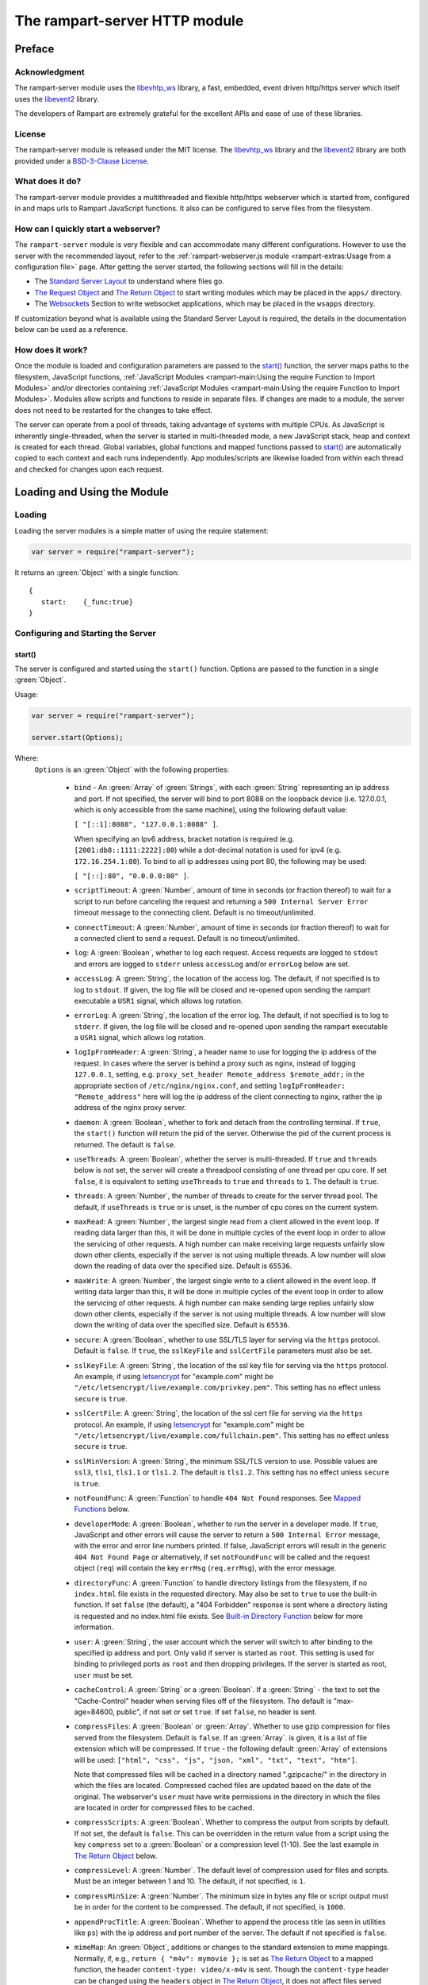 The rampart-server HTTP module
==============================

Preface
-------

Acknowledgment
~~~~~~~~~~~~~~

The rampart-server module uses the
`libevhtp_ws <https://github.com/aflin/libevhtp_ws>`_ library,
a fast, embedded, event driven http/https server
which itself uses the `libevent2 <https://libevent.org/>`_ library.

The developers of Rampart are extremely grateful for the excellent APIs and ease
of use of these libraries.

License
~~~~~~~

The rampart-server module is released under the MIT license.
The `libevhtp_ws <https://github.com/aflin/libevhtp_ws>`_ library
and the `libevent2 <https://libevent.org/>`_ library
are both provided under a
`BSD-3-Clause License <https://github.com/aflin/libevhtp_ws/blob/main/LICENSE>`_\ .

What does it do?
~~~~~~~~~~~~~~~~

The rampart-server module provides a multithreaded and flexible http/https webserver
which is started from, configured in and maps urls to Rampart JavaScript functions.
It also can be configured to serve files from the filesystem.

How can I quickly start a webserver?
~~~~~~~~~~~~~~~~~~~~~~~~~~~~~~~~~~~~

The ``rampart-server`` module is very flexible and can accommodate many different
configurations.  However to use the server with the recommended layout, refer to the
:ref:`rampart-webserver.js module <rampart-extras:Usage from a configuration file>` page.
After getting the server started, the following sections will fill in the details:

* The `Standard Server Layout`_ to understand where files go.

* `The Request Object`_ and `The Return Object`_
  to start writing modules which may be placed in the ``apps/`` directory.

* The `Websockets`_ Section to write websocket applications, which may be placed
  in the ``wsapps`` directory.

If customization beyond what is available using the Standard Server Layout is required, the 
details in the documentation below can be used as a reference.

How does it work?
~~~~~~~~~~~~~~~~~

Once the module is loaded and configuration parameters are passed to the
`start()`_ function, the server maps paths to the filesystem, JavaScript
functions, :ref:`JavaScript Modules <rampart-main:Using the require Function to Import Modules>`
and/or directories containing
:ref:`JavaScript Modules <rampart-main:Using the require Function to Import Modules>`.
Modules allow scripts and functions to reside in separate files.
If changes are made to a module, the server does not need to be
restarted for the changes to take effect.

The server can operate from a pool of threads, taking advantage of systems
with multiple CPUs.  As JavaScript is inherently single-threaded, when the
server is started in multi-threaded mode, a new JavaScript stack, heap and
context is created for each thread.  Global variables, global functions and
mapped functions passed to `start()`_ are automatically copied to each
context and each runs independently.  App modules/scripts are likewise
loaded from within each thread and checked for changes upon each request.

Loading and Using the Module
----------------------------

Loading
~~~~~~~

Loading the server modules is a simple matter of using the require
statement:

.. code-block:: javascript

   var server = require("rampart-server");

It returns an :green:`Object` with a single function:

::

   {
      start:    {_func:true}
   }


Configuring and Starting the Server
~~~~~~~~~~~~~~~~~~~~~~~~~~~~~~~~~~~

start()
"""""""

The server is configured and started using the ``start()`` function.
Options are passed to the function in a single :green:`Object`.

Usage:

.. code-block:: javascript

   var server = require("rampart-server");

   server.start(Options);

Where:
   ``Options`` is an :green:`Object` with the following properties:

    * ``bind`` - An :green:`Array` of :green:`Strings`, with each :green:`String`
      representing an ip address and port.  If not specified, the server will
      bind to port 8088 on the loopback device (i.e. 127.0.0.1, which is only
      accessible from the same machine), using the following default value:

      ``[ "[::1]:8088", "127.0.0.1:8088" ]``.

      When specifying an Ipv6 address, bracket notation is required (e.g.
      ``[2001:db8::1111:2222]:80``) while a dot-decimal notation is used for
      ipv4 (e.g. ``172.16.254.1:80``).  To bind to all ip addresses using port 80,
      the following may be used:

      ``[ "[::]:80", "0.0.0.0:80" ]``.

    * ``scriptTimeout``: A :green:`Number`, amount of time in seconds (or fraction
      thereof) to wait for a script to run before canceling the request and
      returning a ``500 Internal Server Error`` timeout message to the
      connecting client.  Default is no timeout/unlimited.

    * ``connectTimeout``: A :green:`Number`, amount of time in seconds (or fraction
      thereof) to wait for a connected client to send a request. Default is no
      timeout/unlimited.

    * ``log``: A :green:`Boolean`, whether to log each request.  Access requests
      are logged to ``stdout`` and errors are logged to ``stderr`` unless
      ``accessLog`` and/or ``errorLog`` below are set.

    * ``accessLog``: A :green:`String`, the location of the access log.  The
      default, if not specified is to log to ``stdout``.  If given, the log
      file will be closed and re-opened upon sending the rampart executable
      a ``USR1`` signal, which allows log rotation.

    * ``errorLog``: A :green:`String`, the location of the error log.  The
      default, if not specified is to log to ``stderr``. If given, the log
      file will be closed and re-opened upon sending the rampart executable
      a ``USR1`` signal, which allows log rotation.

    * ``logIpFromHeader``: A :green:`String`, a header name to use for logging
      the ip address of the request.  In cases where the server is behind a proxy
      such as nginx, instead of logging ``127.0.0.1``, setting, e.g. 
      ``proxy_set_header Remote_address $remote_addr;`` in the appropriate section
      of ``/etc/nginx/nginx.conf``, and setting ``logIpFromHeader: "Remote_address"``
      here will log the ip address of the client connecting to nginx, rather the
      ip address of the nginx proxy server.

    * ``daemon``: A :green:`Boolean`, whether to fork and detach from the
      controlling terminal.  If ``true``, the ``start()`` function will return
      the pid of the server. Otherwise the pid of the current process is
      returned. The default is ``false``.

    * ``useThreads``: A :green:`Boolean`, whether the server is multi-threaded.
      If ``true`` and ``threads`` below is not set, the server will create a
      threadpool consisting of one thread per cpu core.  If set ``false``, it is
      equivalent to setting ``useThreads`` to ``true`` and ``threads`` to ``1``.
      The default is ``true``.

    * ``threads``: A :green:`Number`, the number of threads to create for the
      server thread pool.  The default, if ``useThreads`` is ``true`` or is
      unset, is the number of cpu cores on the current system.

    * ``maxRead``: A :green:`Number`, the largest single read from a client
      allowed in the event loop.  If reading data larger than this, it will
      be done in multiple cycles of the event loop in order to allow the
      servicing of other requests.  A high number can make receiving large
      requests unfairly slow down other clients, especially if the server is
      not using multiple threads.  A low number will slow down the reading
      of data over the specified size. Default is ``65536``.

    * ``maxWrite``: A :green:`Number`, the largest single write to a client
      allowed in the event loop.  If writing data larger than this, it will
      be done in multiple cycles of the event loop in order to allow the
      servicing of other requests.  A high number can make sending large
      replies unfairly slow down other clients, especially if the server is
      not using multiple threads.  A low number will slow down the writing
      of data over the specified size. Default is ``65536``.

    * ``secure``: A :green:`Boolean`, whether to use SSL/TLS layer for serving
      via the ``https`` protocol.  Default is ``false``.  If ``true``, the
      ``sslKeyFile`` and ``sslCertFile`` parameters must also be set.

    * ``sslKeyFile``: A :green:`String`, the location of the ssl key file for
      serving via the ``https`` protocol.  An example, if using
      `letsencrypt <https://letsencrypt.org/>`_ for "example.com" might be
      ``"/etc/letsencrypt/live/example.com/privkey.pem"``.  This setting has
      no effect unless ``secure`` is ``true``.

    * ``sslCertFile``: A :green:`String`, the location of the ssl cert file for
      serving via the ``https`` protocol.  An example, if using
      `letsencrypt <https://letsencrypt.org/>`_ for "example.com" might be
      ``"/etc/letsencrypt/live/example.com/fullchain.pem"``.  This setting has
      no effect unless ``secure`` is ``true``.

    * ``sslMinVersion``:  A :green:`String`, the minimum SSL/TLS version to use.
      Possible values are ``ssl3``, ``tls1``, ``tls1.1`` or ``tls1.2``.  The
      default is ``tls1.2``. This setting has no effect unless ``secure`` is ``true``.

    * ``notFoundFunc``: A :green:`Function` to handle ``404 Not Found`` responses.
      See `Mapped Functions`_ below.

    * ``developerMode``: A :green:`Boolean`, whether to run the server in a
      developer mode.  If ``true``, JavaScript and other errors will cause
      the server to return a ``500 Internal Error`` message, with the error
      and error line numbers printed.  If false, JavaScript errors will
      result in the generic ``404 Not Found Page`` or alternatively, if set
      ``notFoundFunc`` will be called and the request object (``req``) will
      contain the key ``errMsg`` (``req.errMsg``), with the error message.

    * ``directoryFunc``: A :green:`Function` to handle directory listings from
      the filesystem, if no ``index.html`` file exists in the requested
      directory.  May also be set to ``true`` to use the built-in function.
      If set ``false`` (the default), a "404 Forbidden" response is sent
      where a directory listing is requested and no index.html file exists.
      See `Built-in Directory Function`_ below for more information.

    * ``user``: A :green:`String`, the user account which the server will switch
      to after binding to the specified ip address and port.  Only valid if
      server is started as ``root``.  This setting is used for binding to
      privileged ports as ``root`` and then dropping privileges.  If the server
      is started as root, ``user`` must be set.

    * ``cacheControl``: A :green:`String` or a :green:`Boolean`.  If a
      :green:`String` - the text to set the "Cache-Control" header when
      serving files off of the filesystem.  The default is "max-age=84600,
      public", if not set or set ``true``.  If set ``false``, no header is
      sent.

    * ``compressFiles``: A :green:`Boolean` or :green:`Array`.  Whether to
      use gzip compression for files served from the filesystem.  Default is
      ``false``.  If an :green:`Array`. is given, it is a list of file
      extension which will be compressed.  If ``true`` - the following default
      :green:`Array` of extensions will be used:
      ``["html", "css", "js", "json, "xml", "txt", "text", "htm"]``.

      Note that compressed files will be cached in a directory named
      ".gzipcache/" in the directory in which the files are located.
      Compressed cached files are updated based on the date of the original.
      The webserver's ``user`` must have write permissions in the directory
      in which the files are located in order for compressed files to be
      cached.

    * ``compressScripts``:  A :green:`Boolean`. Whether to compress the
      output from scripts by default.  If not set, the default is ``false``.
      This can be overridden in the return value from a script using the key
      ``compress`` set to a :green:`Boolean` or a compression level (1-10).
      See the last example in `The Return Object`_ below.

    * ``compressLevel``: A :green:`Number`. The default level of compression
      used for files and scripts.  Must be an integer between 1 and 10. The
      default, if not specified, is ``1``.

    * ``compressMinSize``: A :green:`Number`. The minimum size in bytes any file or
      script output must be in order for the content to be compressed.  The default,
      if not specified, is ``1000``.

    * ``appendProcTitle``: A :green:`Boolean`. Whether to append the process
      title (as seen in utilities like ``ps``) with the ip address and port
      number of the server.  The default if not specified is ``false``.

    * ``mimeMap``: An :green:`Object`, additions or changes to the standard extension
      to mime mappings.  Normally, if, e.g., ``return { "m4v": mymovie };``
      is set as `The Return Object`_ to a mapped function, the header
      ``content-type: video/x-m4v`` is sent.  Though the ``content-type``
      header can be changed using the ``headers`` object in `The Return
      Object`_\ , it does not affect files served from the filesystem.  If
      it is necessary to change the default "content-type" for both `Mapped
      Functions`_ and files served from `Mapped Directories`_\ ,
      extension:mime-types mappings may be set or changed as follows:

      .. code-block:: javascript

          server.start({
              ...,
              mimeMap: {
                  /* make these movies play as mp4s */
                  "m4v": "video/mp4",
                  "mov": "video/mp4"
              },
              map: {
                  "/": "/var/www/html",
                  ...,
              }
          });

      For a complete list of defaults, see `Key to Mime Mappings`_ below.

    * ``map``: An :green:`Object` of url to function or filesystem mapping.
      The keys of the object are exact paths, regular expressions, partial
      paths or globbed paths to be matched against incoming requests.  For
      example, a key ``/myscript.html`` would match an incoming request for
      ``http://example.com/myscript.html``.  The value to which the key is
      set controls which function, module or filesystem path will be used.

      If the value is a :green:`Function`, that function is used as
      the callback function.  If the value is an :green:`Object` with
      ``module`` or ``modulePath`` key set, it is assumed to
      be a script name (the same as is used for
      :ref:`require() <rampart-main:using the require function to import modules>`)
      or a path with scripts.

      If the value is a :green:`String`, or it is an :green:`Object` with
      ``path`` set, it is assumed to be a mapping to the filesystem.  A
      mapping to a filesystem path may also include headers.

      Example:

      .. code-block:: javascript

        var server = require("rampart-server");

        var pid = server.start({
            bind: [ "[::]:8088", "0.0.0.0:8088" ], /* bind to all */
            map :
            {
                "/":            "/usr/local/etc/httpd/htdocs"  /* map all file requests */
                "/search.html": function (req) { ... },         /* search function */
                "/images/":     {
                                    path: "/path/to/my/jpgs/",
                                    headers: {
                                        "Content-Control": "max-age=31556952, public",
                                        "X-Custom-Header": 1
                                    }
                                }
            }
        });

      In the above example, as the longer path, the ``"/search.html"`` key
      will have priority over ``"/"`` key, so that a request
      ``http://localhost:8088/search.html`` will cause the function to be
      executed while anything else will match ``"/"`` (assuming ``mapSort``
      is not set to ``false``).

      Keys/paths used for mapping a :green:`Function` may be given in one of
      three different formats, which are tested for a match in the following order:

      * Exact Paths - Paths starting with a "/" and having no unescaped ``*`` characters
        will be matched exactly with the incoming request.

      * Regular Expression paths - A path/key that starts with ``~`` will match the
        Perl Regular Expression following the ``~``.  Example:
        ``map: {"~/.*/myfile.html": myfunction }`` will match any path ending
        in ``myfile.html`` and run the named function ``myfunction``.

      * Glob Paths - A glob path will have the last priority for matching the
        requested url.  Example: ``map: {"/*/myfile.html": myfunction2 }`` will
        match the same as the example above, but would have lower priority.  If
        both these examples were present, ``myfunction2`` would never match.

      Keys/paths used for mapping to the **filesystem** are always taken as an Exact path.
      Regular expressions and globs are not allowed.

    * ``mapSort``: A :green:`Boolean`, whether to automatically sort the
      mapped paths given as keys to the :green:`Object` passed to ``map`` below.
      Default is ``true``.  If ``false``, paths from the ``map`` :green:`Object`
      will be matched in the order they are given.

      Note that regardless of this setting, paths are match by type of path (see
      below) with Exact paths tested first, then regular expression paths and
      lastly glob paths.  However, it is usually desirable for longer paths to
      have priority over shorter ones.  For example, if ``/`` and
      ``/search.html`` are both specified (both are "Exact" paths),
      ``/search.html`` should be checked first, otherwise ``/`` will match and
      ``/search.html`` will never match.  When ``mapSort`` is ``true``,
      key/paths are automatically sorted by length.

Return Value
  A :green:`Number`, the pid of the current process, or if ``daemon`` is
  set to ``true``, the pid of the forked server.

Server Usage Details
--------------------

Path Mapping
~~~~~~~~~~~~

  Path mapping using the ``map`` property in `start()`_ above may be used to
  map URL paths to both :green:`Functions` and to a directories on the local
  filesystem.

Mapped Functions
""""""""""""""""

  A mapped function may be expressed in one of several ways.

  * Inline function: ``map: {"/search.html": function(res) { ... } }``.

  * A Global function: ``map: {"/search.html": myfunc }`` where ``myfunc`` is a
    function declared **globally** in the current script.

  * A module with ``module.exports`` set to the desired function.   Example:
    ``map: {"/search.html" : {module:"mysearchmod"} }`` where mysearchmod.js is
    in a :ref:`standard module search path <rampart-main:Module Search Path>`.

  * A directory of modules where the directory contains one or more modules
    with ``module.exports`` set to :green:`Functions` or an :green:`Object`
    containing :green:`Functions`.  Example: ``map: {"/scripts/": {modulePath:
    "/path/to/myscriptsdir/"} }``.  In this case, if
    ``/path/to/myscriptsdir/mymod.js`` script exists, it might be available
    from the URL ``http://localhost:8088/scripts/mymod.ext`` where ``.ext``
    can be ``.html``, ``.txt`` or any other extension desired.  Note that
    regardless of the extension used, the mime-type is set in `The Return
    Object`_\ .

  * A mapped function path/key must start with ``ws:`` for websocket
    connections.  See `Websockets`_ below.

NOTE:
  A module may also return its own mapped functions. The url will
  be a concatenation of the ``map`` object key and the return object keys.

  Example:

  .. code-block:: javascript

    var server = require("rampart-server");

    server.start({
      /* requests to http://localhost:8088/multi/ will be handled by *
       * modules/multi_function.js                                   */
      map: {
         "/multi/":            {module: "modules/multi_function.js" }
      }
    }

    /* Here modules/multi_function.js is a module which sets exports *
     * to an Object with keys as paths set to functions. Example:    */

            /* functions indexpage, firstpage, etc not shown */
            module.exports={
                "/"                  : indexpage,   // the indexpage function
                "/index.html"        : indexpage,   // same
                "/page1.html"        : firstpage,   // function handles page 1
                "/page2.html"        : secondpage,  // function handles page 2
                "/virtdir/page3.html": thirdpage    // function handles page 3
            };
    /*
            These would then map to:
                http://localhost:8088/multi/
                http://localhost:8088/multi/index.html
                http://localhost:8088/multi/page1.html
                http://localhost:8088/multi/page2.html
                http://localhost:8088/multi/virtdir/page3.html
    */

  For normal use, it is always preferable to use modules.  The
  advantage of using modules is that they can be changed at any time without
  having to restart the server and that variables declared in the module
  have their scopes appropriately set.

  See :ref:`rampart-main:Using the require Function to Import Modules`
  for details on writing and using modules.

  It is also important to note that only global variables and functions from
  the main script, along with inline functions are copied to each JavaScript
  context for each server thread.  Any other variable or function that might
  otherwise appear to be in scope when ``server.start()`` is executed will
  not be available from within each server thread.  This is true regardless
  of the state of ``useThreads`` setting above.  Any semantic confusion that
  might be caused by this limitation can be mostly avoided by placing
  functions in separate scripts as modules, since variables declared in the
  module will be available and properly scoped (though separately and
  distinctly; variables are never shared between threads -- though note that
  when using :ref:`rampart.event <rampart-main:rampart.event>`, the triggering
  of events and the ``callbackTriggerVar`` do cross threads).

  Example of a scoped variable that would not be available:

  .. code-block:: javascript

    var server = require("rampart-server");

    function startserver() {
       var html = "<pre>HELLO WORLD!</pre>";

       return server.start({
           map: {
               "/myfunc.html": function(){ return {html:html}; }
           }
       });
    }

    var pid=startserver();


    /* result from http://localhost:8088/myfunc.html:
          Internal Server Error
          ReferenceError: identifier 'html' undefined
            at [anon] (duk_js_var.c:1236) internal
            at [anon] (test-server.js:8) preventsyield
    */


  Note that if ``var html`` was declared globally (e.g. directly after
  ``var server`` line), the function would not throw an error.

  Example of local variables that are available in a module:

  .. code-block:: javascript

    /* mymod.js */

    var html = "<pre>HELLO WORLD!</pre>";

    module.exports = function(){ return {html:html}; }

  With the main script containing:

  .. code-block:: javascript

    /* test-server.js */

    var server=require("rampart-server");

    var pid = server.start({
      map: {
        "/myfunc.html": {module:'mymod'}
      }

    });

  In the above example, ``var html`` would be set once when the module is
  loaded.  It is then accessible from the exported function and its scope is
  limited to the ``mymod.js`` file.

Mapped Directories
""""""""""""""""""

  Mapped Directories are specified by setting the value of a path key to a
  :green:`String`, where the :green:`String` is the name of the directory on
  the current filesystem to use:

  .. code-block:: javascript

      var server = require("rampart-server");

      var pid = server.start({
          map: {
            "/"   : "/var/www/html",
            /* trailing '/' in '/css' is implied */
            "/css": "/usr/local/etc/httpd/css"
          }
      });

  Mapped directories may also be mapped using the following syntax, which allows for custom headers
  to be sent with each file served:

  .. code-block:: javascript

      var server = require("rampart-server");

      var pid = server.start({
          map: {
            "/"   : {
                path: "/var/www/html",
                headers: {
                    "X-Custom-Header-1": "myval1",
                    "X-Custom-Header-2": "myval2"
                }
            },
            "/css/": "/usr/local/etc/httpd/css"
          }
      });

  In the above example, all the files in ``/var/www/html/*`` would be mapped
  to ``http://localhost:8088/*`` including any subdirectories.  However,
  ``http://localhost:8088/css/*`` is mapped from
  ``/usr/local/etc/httpd/css/*`` even if a ``/var/www/html/css/``
  directory exists.

  Note that globs and regular expressions are not allowed for mapped
  directories.  Note also that keys for mapped directories are always
  treated as directories and have a trailing ``/`` added if not present.
  If, e.g., ``map:{"/file.html":"/my/dir"}`` was specified,
  ``http://localhost:8088/file.html`` would return "NOT FOUND" but URLs
  beginning with ``http://localhost:8088/file.html/`` would return files
  from ``/my/dir/``.

The Request Object
~~~~~~~~~~~~~~~~~~

  Mapped :green:`Functions` are passed a single :green:`Object` which contains the details
  of the request.  For example, if the url
  ``http://localhost:8088/showreq.html?q=search+terms`` is requested
  (with a cookie set), the
  :green:`Object` passed to the function might look something like this:

  .. code-block::  javascript

        {
           "ip": "::1",
           "port": 33948,
           "method": "GET",
           "path": {
              "file": "showreq.html",
              "path": "/showreq.html",
              "base": "/",
              "scheme": "http://",
              "host": "localhost:8088",
              "url": "http://localhost:8088/showreq.html?q=search+terms"
           },
           "query": {
              "q": "search terms"
           },
           "body": {},
           "query_raw": "q=search+terms",
           "cookies": {
              "mycookie": "cookietext",
           },
           "headers": {
              "Host": "localhost:8088",
              "Connection": "keep-alive",
              "DNT": "1",
              "Upgrade-Insecure-Requests": "1",
              "User-Agent": "Mozilla/5.0 (X11; Linux x86_64) AppleWebKit/537.36 (KHTML, like Gecko) Chrome/85.0.4183.121 Safari/537.36",
              "Accept": "text/html,application/xhtml+xml,application/xml;q=0.9,image/avif,image/webp,image/apng,*/*;q=0.8,application/signed-exchange;v=b3;q=0.9",
              "Sec-Fetch-Site": "none",
              "Sec-Fetch-Mode": "navigate",
              "Sec-Fetch-User": "?1",
              "Sec-Fetch-Dest": "document",
              "Accept-Encoding": "gzip, deflate, br",
              "Accept-Language": "en-US,en;q=0.9",
              "Cookie": "mycookie=cookietext"
           },
           "params": {
              "q": "search terms",
              "mycookie": "cookietext",
              "Host": "localhost:8088",
              "Connection": "keep-alive",
              "DNT": "1",
              "Upgrade-Insecure-Requests": "1",
              "User-Agent": "Mozilla/5.0 (X11; Linux x86_64) AppleWebKit/537.36 (KHTML, like Gecko) Chrome/85.0.4183.121 Safari/537.36",
              "Accept": "text/html,application/xhtml+xml,application/xml;q=0.9,image/avif,image/webp,image/apng,*/*;q=0.8,application/signed-exchange;v=b3;q=0.9",
              "Sec-Fetch-Site": "none",
              "Sec-Fetch-Mode": "navigate",
              "Sec-Fetch-User": "?1",
              "Sec-Fetch-Dest": "document",
              "Accept-Encoding": "gzip, deflate, br",
              "Accept-Language": "en-US,en;q=0.9",
              "Cookie": "mycookie=cookietext"
           }
        }

  The above example could be printed out to the web client using the following function:

  .. code-block:: javascript

        server.start(
        {
            ...,
            map : {
                "/showreq.txt" : function(req) {
                return( { txt: rampart.utils.sprintf("%3J",req) } );
              }
            }
        });

  Note that the ``params`` key is an :green:`Object` with properties set to an
  amalgam of all the useful variables sent from the client.  It includes
  variables from headers, cookies, GET query parameters and POST data,
  prioritize in that order.  If, e.g., a query parameter has the same name
  as a cookie, the cookie value will override the the query parameter.


Posting Form Data
"""""""""""""""""

    When posting form data, the request object will include an additional
    property ``postData``, which will contain the parsed content of the
    posted form as well as the ``Content-Type`` which will be set to
    ``"application/x-www-form-urlencoded"``.  The ``postData`` ``content``
    will also be copied to ``params``, so long as there are no name
    collisions between those keys and variables set from cookies, headers or
    query parameters.  The raw posted content will be returned in the
    property ``body`` as a :green:`Buffer`.  Example:

    .. code-block:: javascript

        server.start(
        {
            ...,
            map : {

                "post.html": function(){
                    var html = '<html><body><form action="/showreq.txt" method="POST">'+
                        '<label for="fname">First name:</label><br>' +
                        '<input type="text" id="fname" name="fname"><br>' +
                        '<label for="lname">Last name:</label><br>' +
                        '<input type="text" id="lname" name="lname">'+
                        '<input type="submit" name="go">'+
                    '</form></body></html>';

                     return {html:html};
                },

                "/showreq.txt" : function(req) {

                    /* convert "body" to text so we can print it out */
                    req.body=rampart.utils.bufferToString(req.body);

                    return( { txt: rampart.utils.sprintf("%3J",req) } );
                }
            }
        });

        /* response from posting form at http://localhost:8088/post.html
           might include:

            {
               "ip": "127.0.0.1",
               "port": 38680,
               "method": "POST",
               "path": {
                  "file": "showreq.html",
                  "path": "/showreq.html",
                  "base": "/",
                  "scheme": "http://",
                  "host": "localhost:8088",
                  "url": "http://localhost:8088/showreq.html"
               },
               "query": {},
               "body": "fname=Joe&lname=Public&go=Submit",
               "query_raw": "",

                ...,

               "postData": {
                  "Content-Type": "application/x-www-form-urlencoded",
                  "content": {
                       "fname": "Joe",
                       "lname": "Public",
                       "go": "Submit"
                  }
               },
               "params": {
                  "fname": "Joe",
                  "lname": "Public",
                  "go": "Submit",

                  ...,

               }
            }
        */

Posting Multipart Form Data
"""""""""""""""""""""""""""

    Multipart form data will also be returned in the property ``formData``
    and will have the ``Content-Type`` property set to
    ``"multipart/form-data"``.  The ``content`` property will contain an
    array of objects, one object for each "part" of the form data.  The key
    and values of an object provides details and the content for each part.

    Example:

    .. code-block:: javascript

        server.start(
        {
            ...,
            map : {

                "postfile.html": function(){
                    var html = '<html><body><form action="/showreq.txt" enctype="multipart/form-data" method="POST">'+
                        'File: <input type="FILE" name="file"/>' +
                        '<input type="submit" name="Upload" value="Upload" />' +
                    '</form></body></html>';

                    return {html: html};
                },

                "/showreq.txt" : function(req) {

                    /* convert "body" to text so we can print it out */
                    req.body=rampart.utils.bufferToString(req.body);

                    return( { txt: rampart.utils.sprintf("%3J",req) } );
                }
            }
        });

        /* posting a small file called "helloWorld.txt with the contents "Hello World!"

        {
           "ip": "::1",
           "port": 39004,
           "method": "POST",
           "path": {
              "file": "showreq.html",
              "path": "/showreq.html",
              "base": "/",
              "scheme": "http://",
              "host": "localhost:8088",
              "url": "http://localhost:8088/showreq.html"
           },
           "query": {},
           "body": "------WebKitFormBoundaryB4UZ3AZ5kFBUZpR6\r\nContent-Disposition: form-data; name=\"file\"; filename=\"helloWorld.txt\"\r\nContent-Type: text/plain\r\n\r\nHello World!\r\n------WebKitFormBoundaryB4UZ3AZ5kFBUZpR6\r\nContent-Disposition: form-data; name=\"Upload\"\r\n\r\nUpload\r\n------WebKitFormBoundaryB4UZ3AZ5kFBUZpR6--\r\n",
           "query_raw": "",
           "cookies": {
              "mycookie": "cookietext",
           },
           "headers": {
              "Host": "localhost:8088",
              "Content-Length": "299",
              ...,
           },
           "postData": {
              "Content-Type": "multipart/form-data",
              "content": [
                 {
                    "Content-Disposition": "form-data",
                    "name": "file",
                    "filename": "helloWorld.txt",
                    "Content-Type": "text/plain",
                    "content": {
                       "0": 72,
                       "1": 101,
                       "2": 108,
                       "3": 108,
                       "4": 111,
                       "5": 32,
                       "6": 87,
                       "7": 111,
                       "8": 114,
                       "9": 108,
                       "10": 100,
                       "11": 33
                    }
                 },
                 {
                    "Content-Disposition": "form-data",
                    "name": "Upload",
                    "content": {
                       "0": 85,
                       "1": 112,
                       "2": 108,
                       "3": 111,
                       "4": 97,
                       "5": 100
                    }
                 }
              ]
           },
           "params": {
              "helloWorld.txt": {
                 "0": 72,
                 "1": 101,
                 "2": 108,
                 "3": 108,
                 "4": 111,
                 "5": 32,
                 "6": 87,
                 "7": 111,
                 "8": 114,
                 "9": 108,
                 "10": 100,
                 "11": 33
              },
              "Upload": {
                 "0": 85,
                 "1": 112,
                 "2": 108,
                 "3": 111,
                 "4": 97,
                 "5": 100
              },
              "Host": "localhost:8088",
              "Connection": "keep-alive",
              "Content-Length": "299",
              "Cache-Control": "max-age=0",
              ...,
           }
        }
        */

    Note that like ``body``, the ``contents`` property of each uploaded part is a :green:`Buffer`.

Posting JSON Data
"""""""""""""""""

    JSON data, sent with ``Content-Type`` set to ``"application/json"`` will also be parsed in
    a manner similar to `Posting Form Data`_.

    .. code-block:: javascript

        var server=require("rampart-server");

        server.start(
        {
            user:"nobody",
            map : {
                "post.html": function(){
                    var html = '<html><head><script>\n'+
                           'function senddata(){\n' +
                             'var first= document.querySelector("#fname");\n' +
                             'var last = document.querySelector("#lname");\n' +
                             'var res  = document.querySelector("#res");\n' +
                             'var xhr = new XMLHttpRequest();\n' +
                             'xhr.open("POST", "/showreq.json");\n' +
                             'xhr.setRequestHeader("Content-Type", "application/json");\n' +
                             'xhr.onreadystatechange = function () { \n' +
                               'if (xhr.readyState === 4 && xhr.status === 200) {\n' +
                                  'res.innerHTML = "<pre>"+ this.responseText +"</pre>";\n' +
                               '} \n' +
                             '};\n' +
                             'xhr.send( JSON.stringify({first:first.value, last:last.value}) );\n'+
                             'return false;'+
                           '}\n'+
                        '</script></head><body>'+
                        '<label for="fname">First name:</label><br>' +
                        '<input type="text" id="fname" name="fname"><br>' +
                        '<label for="lname">Last name:</label><br>' +
                        '<input type="text" id="lname" name="lname">'+
                        '<button onclick="return senddata()">Submit</button>'+
                    '<div id="res"></div></body></html>';

                     return {html:html};
                },

                "/showreq.json" : function(req) {
                    /* convert "body" to text so we can send */
                    req.body=rampart.utils.bufferToString(req.body);

                    return( { json: rampart.utils.sprintf("%3J",req) } );
                }
            }
        });

        /* results might be:
        {
           "ip": "::1",
           "port": 46586,
           "method": "POST",
           "path": {
              "file": "showreq.json",
              "path": "/showreq.json",
              "base": "/",
              "scheme": "http://",
              "host": "localhost:8088",
              "url": "http://localhost:8088/showreq.json"
           },
           "query": {},
           "body": "{\"first\":\"Joe\",\"last\":\"Public\"}",
           "query_raw": "",
           "headers": {
              "Host": "localhost:8088",
              "Connection": "keep-alive",
              "Content-Length": "31",
              "Content-Type": "application/json",
              ...,
           },
           "postData": {
              "Content-Type": "application/json",
              "content": {
                 "first": "Joe",
                 "last": "Public"
              }
           },
           "params": {
              "first": "Joe",
              "last": "Public",
              "Content-Length": "31",
              "Content-Type": "application/json",
              "Referer": "http://localhost:8088/post.html",
              ...,
           }
        }
        */

Posting Other Types
"""""""""""""""""""

  Posting with a ``Content-Type`` other than the three above will return
  ``postData`` with the provided ``Content-Type`` set, and ``contents``
  will be the same as the unparsed :green:`Buffer` ``body``.

The Return Object
~~~~~~~~~~~~~~~~~

  The return value from a mapped :green:`Function` contains the contents of
  the text or data (a :green:`String` or :green:`Buffer`) that will be
  returned to the client.  The name of the key (which usually matches the
  well known file extension) determines the mime-type that is returned.  For
  example: to return an HTML (``text/html`` mime type) document to the
  client, ``{ html: myhtmlcontent}`` would be specified where the variable
  ``myhtmlcontent`` contains the HTML text to be sent to the client.  The name
  of the key (``html``) controls which mime-type will be sent to the
  connecting client.  Supported key-names to mime-types are listed
  :ref:`below <rampart-server:Key to Mime Mappings>`.

  The return object can optionally contain header parameters to be sent to
  the client.

  .. code-block:: javascript

     return {
        html: myhtmltext,
        headers: { "X-Custom-Header": "custom value"}
     }

  To set more than one header with the same name, the value must be an :green:`Array`.

  .. code-block:: javascript

     return {
        html: myhtmltext,
        headers: {
            "X-Custom-Header": "custom value",
            "Set-Cookie": [
                rampart.utils.sprintf("id=%U; Expires=Wed, 15 Oct 2025 10:28:00 GMT", id),
                rampart.utils.sprintf("session=%U; Max-Age=86400", session_id)
            ]
        }
     }

  A Status Code may also be specified. For example, to redirect a url to a
  new one:

  .. code-block:: javascript

     var newurl = "https://example.com/myNewLocation.html";
     return {
        html:rampart.utils.sprintf(
             "<html><body><h1>302 Moved Temporarily</h1>"+
             '<p>Document moved <a href="%s">here</a></p></body></html>',
             newurl
        ),
        status:302,
        headers: { "location": newurl}
     }

  The specified mime-type can also be overwritten using the
  ``content-type`` header.  This way, any arbitrary mime-type can be
  set regardless of the name of the key (though the name of the key
  must be a known extension):

  .. code-block:: javascript

    var jpg = rampart.utils.readFile("/path/to/my/jpeg.jpg");
    /* overwrite the bin -> "application/octet-stream" header */
    return {
       bin:jpg,
       headers: {"content-type": "image/jpeg"}
    };

  See also ``mimeMap`` in `start()`_ above.

  The content of a file may be sent by returning the file name prepended
  with an ``@`` character.

  .. code-block:: javascript

    return {
       jpg: "@/path/to/my/jpeg.jpg"
    };

  This will be more efficient than reading the file and returing its
  content as shown in the previous example.

  Note that in order to send a string whose first character is ``@``, it
  must be escaped.

  .. code-block:: javascript

    return {
       txt: "\\@home is a defunct internet service"
    };

  The ``compressScripts`` setting in server.\ `start()`_ above can be
  overridden with the key ``compress``.  It may be set to ``true``/``false``
  or to a compression level (1-10).

  .. code-block:: javascript

     return {
        html: myhtmltext,
        compress: 5 // gzip compress output at medium level
     }

The Return Object with Defer
""""""""""""""""""""""""""""

    When data is not ready to be sent at the end of a mapped
    :green:`Function`, the reply may be defered until later by returning an
    :green:`Object` with ``defer`` set to ``true``.  Another asynchronous
    :green:`Function` then will be able to use the ``req`` object with
    ``req.reply()`` in order to send data to the client and close the
    transaction.

    Example:

    .. code-block:: javascript

        function defer_test(req){

            // send reply after waiting 2 seconds
            setTimeout(function(){
                req.reply({text:"made ya wait!"});
            }, 2000);

            return {defer:true}; //don't send to client yet.
        }

Built-in Directory Function
~~~~~~~~~~~~~~~~~~~~~~~~~~~

    If ``directoryFunc`` in `start()`_ above is set to ``true``, the
    following script will be used to return an HTML formatted a directory
    listing, where an ``index.html`` file is not present in the requested
    directory.  It is shown below so that if modifications to the default
    are desired, it can be used as a starting point for a custom function
    that can be set using the ``directoryFunc`` property.

    Note that the ``req`` variable passed to the function contains an extra
    property ``fsPath``, which is the path on the filesystem being requested.

    .. code-block:: javascript

        function dirlist(req) {
            var html="<!DOCTYPE html>\n"+
                '<html><head><meta charset="UTF-8"><title>Index of ' +
                req.path.path+
                "</title><style>td{padding-right:22px;}</style></head><body><h1>"+
                req.path.path+
                '</h1><hr><table>';

            function hsize(size) {
                var ret=rampart.utils.sprintf("%d",size);
                if(size >= 1073741824)
                    ret=rampart.utils.sprintf("%.1fG", size/1073741824);
                else if (size >= 1048576)
                    ret=rampart.utils.sprintf("%.1fM", size/1048576);
                else if (size >=1024)
                    ret=rampart.utils.sprintf("%.1fk", size/1024);
                return ret;
            }

            if(req.path.path != '/')
                html+= '<tr><td><a href="../">Parent Directory</a></td><td></td><td>-</td></tr>';
            rampart.utils.readdir(req.fsPath).sort().forEach(function(d){
                var st=rampart.utils.stat(req.fsPath+'/'+d);
                if (st.isDirectory())
                    d+='/';
                html=rampart.utils.sprintf('%s<tr><td><a href="%s">%s</a></td><td>%s</td><td>%s</td></tr>',
                    html, d, d, st.mtime.toLocaleString() ,hsize(st.size));
            });

            html+="</table></body></html>";
            return {html:html};
        }

        server.start({
            ...,
            directoryFunc: dirlist
        });

Advanced Functions
~~~~~~~~~~~~~~~~~~

The ``rampart-server`` module creates a buffer to efficiently store data
that will be returned to the client by the webserver.  There is one buffer per thread
and it is used from within each thread.

The request object contains the functions to manipulate and print to the server buffer,
which will be directly sent to the client without extra copying.

req.printf()
""""""""""""

The request object to a callback function includes the ``printf`` function
which will print directly to the server buffer that will be sent to the client.
It uses the same formats as :ref:`rampart.utils.printf <rampart-utils:printf>`.
The advantages of using ``req.printf`` rather than returning a string is that
content is not copied, but instead placed directly in the server buffer to be
returned to the client.

Example from a normal server callback function:

.. code-block:: javascript

    function mycallback(req) {
        var html;
        ... add content to html ...
        return {html: html};
    }

Example using ``req.printf`` from a server callback function:

.. code-block:: javascript

    function mycallback(req) {
        var content="<html><body>";
        var end_cont = "</body></html>";
        // add more html to content variable ...
        req.printf("%s", content);
        return {html: end_cont};
    }

Return Value:
    The number of bytes written to the server buffer.

Note:
    If ``content`` is large, it is more efficiently handled using
    ``req.printf`` and/or ``req.put`` below than concatenating strings in
    JavaScript.

    The one exception to this is if ``content`` is a :green:`Buffer` and is
    the total content to be returned to the client without concatenation or
    manipulation, doing ``return {html:content}`` is the most efficient
    method.

    However, in nearly all cases, if a function needs to print many strings
    that make up the totality of the data sent to the client, using
    ``req.printf`` or ``req.put`` is preferable.

req.put()
"""""""""

Put a :green:`String` or a :green:`Buffer` into the server buffer to be returned
to the client.

Example:

.. code-block:: javascript

    function mycallback(req) {
        var content="<html><body>";
        var end_cont = "</body></html>";
        // add more html to content variable ...
        req.put(content);
        return {html: end_cont};
    }

Return Value:
    The number of bytes written to the server buffer.

req.getpos()
""""""""""""

Get the current end position in the server buffer.

Return Value
    A :green:`Number` - the end position of the server buffer.

req.rewind()
""""""""""""

Rewind the current end position of the server buffer.

Usage:

.. code-block:: javascript

    function mycallback(req) {
        ...
        var pos = req.rewind(pos);
        ...
    }

Where ``pos`` is the offset to position the end pointer in the server buffer.

Note: ``pos`` must be equal or less than the current end position as
reported by `req.getpos()`_\ .

Return Value
    ``undefined``.

req.getBuffer()
"""""""""""""""

Get a copy of the contents of the server buffer and return it in a JavaScript
buffer.

Return Value:
    A :green:`Buffer` - the contents of the server buffer.

Full Server Example
~~~~~~~~~~~~~~~~~~~

Below is a full example:

.. code-block:: javascript

    var pid=server.start(
    {
        /* bind: string|[array,of,strings]
           default: [ "[::1]:8088", "127.0.0.1:8088" ]
            ipv6 format: [2001:db8::1111:2222]:80
            ipv4 format: 127.0.0.1:80
            spaces are ignored (i.e. " [ 2001:db8::1111:2222 ] : 80" is ok)
        */
        /* bind to all */
        bind: [ "[::]:8088", "0.0.0.0:8088" ],

        /* if started as root, set user here.
           If not root, option "user" is ignored. */
        user: "nobody",

        /* max time to spend in scripts */
        scriptTimeout: 10.0,

        /* how long to wait before client sends
           a req or server can send a response */
        connectTimeout:20.0,

        /*** logging ***/
        log: true,           //turn logging on, by default goes to stdout/stderr
        accessLog: "./access.log",    //access log location, instead of stdout. Can be set if daemon==true
        errorLog: "./error.log",     //error log location, instead of stderr. Can be set if daemon==true

        /*  fork and return pid server start (see end of the script) */
        daemon: true,

        /* make server singe-threaded. */
        //useThreads: false,

        /*  By default, number of threads is set to cpu core count.
            "threads" has no effect unless useThreads is set true.
            The number can be changed here:
        */
        //threads: 8, /* for a 4 core, 8 virtual core hyper-threaded processor. */

        /*
            for https support, these three are the minimum number of options needed:
        */
        secure:true,
        sslKeyFile:  "/etc/letsencrypt/live/mydom.com/privkey.pem",
        sslCertFile: "/etc/letsencrypt/live/mydom.com/fullchain.pem",

        /* sslMinVersion (ssl3|tls1|tls1.1|tls1.2). "tls1.2" is default*/
        sslMinVersion: "tls1.2",

        /* a custom 404 page */
        notFoundFunc: function(req){
            return {
                status:404,
                html: '<html><head><title>404 Not Found</title></head>'+
                      '<body style="background: url(/img/page-background.png);">'+
                      '<center><h1>Not Found</h1><p>The requested URL '+
                        req.path.path+
                      ' was not found on this server.</p>'+
                      '</center></body></html>'
            }
        },

        /* if a function is given, directoryFunc will be called each time a url
            which corresponds to a directory is called if there is no index.htm(l)
            present in the directory.  Added to the normal request object
            will be the property (string) "fsPath" (req.fsPath), which can be used
            to create a directory listing.  See function dirlist() above.
            It is substantially equivelant to the built-in server.defaultDirList function.

            If directoryFunc is not set, a url pointing to a directory without an index.htm(l)
            will return a 403 Forbidden error.
        */

        directoryFunc: true, //use default directory list function

        /* remap a few extensions -> mimetypes */
        mimeMap: {
                "m4v": "video/mp4",
                "mov": "video/mp4"
        },

        /* **********************************************************
           map urls to functions or paths on the filesystem
           If it ends in a '/' then matches everything in that path
           except a more specific ('/something.html') path

           priority is given to Exact Paths (Begins with '/' and no '*' in path), then
             regular expressions, then globs.

           If mapSort: false, then in each of these groups
             is left unsorted.
           Otherwise, within these groups, they are then ordered by length,
             with longest having priority.

           If you wish to specify your own priority, set:

        mapSort: false,

           and then put them in your prefered order below.
           ********************************************************** */
        map:
        {
            "/helloWorld.html" : function(){
                return {
                    html:"<pre>Hello World!</pre>"
                }
            },

            /* directory for scripts */
            "/scripts/": { "modulePath" : "/var/www/scripts" }

            /* static content */
            "/" : "/var/www/html"
        }
    });

    console.log("server started with pid: "+pid);

Chunking Replies
~~~~~~~~~~~~~~~~

The Basics
""""""""""
The server can also send back content with ``Transfer-Encoding: Chunked``.
This allows the server to assemble a response in sections and write back to the
client one section at a time.  The client web browser will reassemble the
document as it is being sent.  This is useful, in particular when sending
a large file, or when sending an `mjpeg <https://en.wikipedia.org/wiki/Motion_JPEG>`_\ .

For a large file, sending in chunks allows the current server thread to
service other requests in between each sent chunk.

For mjpegs, it allow a continuous stream of JPEGs to be sent, also allowing
for other requests to be serviced between each frame.

A chunked document is specified by setting ``chunk:true`` in
`The Return Object`_\ .  A delay between chunks can be set in milliseconds
with the following: ``chunkDelay:delay_in_ms``. This delay works in the same
manner as :ref:`rampart-main:setMetronome()`.

In addition, the extension/mime property of `The Return Object`_ may be
a :green:`Function` (`The Chunk Callback`), which will be called for every
chunk to be written.

Example Callback Return Object:

.. code-block:: javascript

    function send_mp4_chunk(req)
    {
        ...
    }

    function mycallback(req) {
        ...
        return {
            chunk:      true
            chunkDelay: 100,
            mp4:        send_mp4
        }
    }

req.chunkSend()
"""""""""""""""

The ``req.chunkSend()`` function is available only from within `The Chunk Callback`
and is used to send a chunk to the client.

Usage:

.. code-block:: javascript

    req.chunkSend(data);

Where ``data`` is a :green:`String`, :green:`Buffer` (or optionally a :green:`Number`,
:green:`Boolean` or :green:`Object`, in which case it is converted to a
:green:`String`) - The data to send back to the client.

A string starting with `@` is used to send the contents of the file
specified (see `The Return Object`_ for details).

In addition ``data`` may be ``null`` or ``undefined``, in which case, any
data in the server buffer (e.g., when using `req.printf()` or `req.put()`
above) will be sent to the client.  Note that the server buffer is reset
between invocations of `The Chunk Callback`.

req.chunkEnd()
"""""""""""""""

The ``req.chunkEnd()`` function is available only from within `The Chunk Callback`
and is used to terminate the file being sent and the repetition of the callback.

Usage:

.. code-block:: javascript

    req.chunkEnd([data]);

Where ``data`` is optionally a final chunk of data to send (same as in
chunkSend).

req.chunkIndex
""""""""""""""

The ``req.chunkIndex`` variable is available only from within `The Chunk Callback`
and is set to the current 0 based chunk index.

Chunking Examples
"""""""""""""""""

Sending a large file in chunks:

.. code-block:: javascript

    var server=require("rampart-server");
    rampart.globalize(rampart.utils);

    function sendchunk(req){
        var chunk = readFile(req.file, req.chunkIndex * req.chunkSize, req.chunkSize);

        if(req.stat.size > (req.chunkIndex+1) * req.chunkSize)
            req.chunkSend(chunk);
        else
            req.chunkEnd(chunk);
    }

    function sendfile(req) {

        req.chunkSize = 4096; //for convenience and available in sendchunk above
        req.file="/path/to/myfile.mp4";
        req.stat= stat(req.file);
        return {
            "mp4": sendchunk,
            chunk:  true,
            headers: {
                'Content-Disposition': 'attachment; filename="myfile.mp4"'
            }
        };
    }

    /****** START SERVER *******/
    printf("Starting https server\nmp4 is at http://localhost:8088/myfile.mp4\n\n");
    var serverpid=server.start(
    {
        map:
        {
            "/":            function(req){
                                return {
                                    status:302,
                                    headers:{location:'/myfile.mp4'}
                                }
                            },
            "/myfile.mp4":  sendfile
        }
    });

Sending mjpeg, simple:

.. code-block:: javascript

    var server=require("rampart-server");
    var curl = require("rampart-curl");
    rampart.globalize(rampart.utils);

    function sendpic(req){

        // from https://webcams.nyctmc.org/map
        msg=curl.fetch('https://webcams.nyctmc.org/api/cameras/d8122408-7092-41ba-a9db-ef8847edeaef/image',{insecure:true});

        req.chunkSend(
            sprintf("--myboundary\r\nContent-Type: image/jpeg\r\nContent-Length: %d\r\n\r\n%s",
                msg.body.length,msg.body)
        );
    }

    /* image updates about every 2 secs on remote server, and the fetch takes a bit of time. */
    function mjpeg(req) {
        return {"data":sendpic, chunk:true, chunkDelay: 1500, headers:
            {"Content-Type": "multipart/x-mixed-replace;boundary=myboundary"}
        };
    }

    /****** START SERVER *******/
    printf("Starting https server\nmjpeg is at http://localhost:8088/mjpeg.jpg\n\n");
    var serverpid=server.start(
    {
        map:
        {
            "/":  function(req){
                        return {
                            status:302,
                            headers: {
                                location:'/mjpeg.jpg'
                            }
                        }
                  },
            "/mjpeg.jpg": mjpeg
        }
    });

Sending mjpeg, using ffmpeg and a webcam on Linux:

.. code-block:: javascript

    var server=require("rampart-server");
    rampart.globalize(rampart.utils);

    function sendpic_wcam(req){
        req.printf("--myboundary\r\nContent-Type: image/jpeg\r\n\r\n"); //write header
        req.chunkSend('@output.jpg'); //send jpeg directly from file
    }

    function start_ffmpeg(){
        var pid=0;
        try{
            pid=parseInt(readFile("./ffmpeg.pid"));
        } catch(e){}

        if( pid && kill(pid,0))
            return; //it's running

        /* save video from webcam at 10 fps*/
        ret = exec(
            "ffmpeg", {background:true},
            '-hide_banner',
            '-loglevel',           'error',
            '-f',  'v4l2',
            '-i', '/dev/video0',
            '-update', '1',
            '-r', '10',
            'output.jpg',
            '-y'
        );
        fprintf("./ffmpeg.pid", "%d", ret.pid);
    }

    function mjpeg(req) {
        start_ffmpeg();

        return {"data":sendpic_wcam, chunk:true, chunkDelay: 100, headers:
            {"Content-Type": "multipart/x-mixed-replace;boundary=myboundary"}
        };
    }

    /****** START SERVER *******/
    printf("Starting https server\nmjpeg is at http://localhost:8088/mjpeg.jpg\n\n");
    var serverpid=server.start(
    {
        user:'nobody',
        map:
        {
            "/":  function(req){
                        return {
                            status:302,
                            headers: {
                                location:'/mjpeg.jpg'
                            }
                        }
                  },
            "/mjpeg.jpg": mjpeg
        }
    });

Websockets
~~~~~~~~~~

The server also serves websocket connections.  The server
callback function for a websocket connection operates much
the same as a normal http callback, with a few exceptions:

* A websocket callback is specified by prepending the path
  in the ``map`` object with ``ws:``. See `Mapped Functions`_ above.

* The mapped callback is run every time the client sends data over
  the websocket.

* Headers and any GET/POST variables are set once in the ``req`` object and
  are provided in the callback when the client first connects.  Subsequent
  callbacks are supplied with the same ``req`` object every time new data
  from the client is received.

* Replies to the connected client may be returned asynchronously using
  :ref:`rampart.event <rampart-main:rampart.event>` functions or
  :ref:`setTimeout <rampart-main:setTimeout()>`.

* The ``req.wsSend()`` function is used to send replies at any time, and as
  many times as desired.  In addition, returning a value from the callback
  performs the same function as ``req.wsSend()``.

* Since the ``req`` object is recycled, variables may be attached to it
  that will be available on subsequent callbacks.  Example: setting
  ``req.userName=getUserName()`` would allow the return value from the
  hypothetical ``getUserName`` function to be accessed
  on subsequent calls.

* ``req.body`` is empty upon first connecting.  In subsequent calls of the
  callback function, ``req.body`` contains the text or binary data sent by
  the client.

* When returning from the callback function,  the value ``undefined`` or
  ``null`` can be specified, if the callback has no data to send, or if the
  data has been stored in the server buffer using ``req.printf`` or
  ``req.put`` above.  Data is sent by returning the values in the same
  format that is used in ``req.wsSend`` below.

In addition to the above, several variables and functions are available only
when using websockets:

req.wsSend(data)
""""""""""""""""

Send data to the client.  How it is sent depends on the type of ``data``
being sent (the type of the variable given to wsSend as a parameter):

   * :green:`String` - The string is sent as text.
   * :green:`Object` - The object is converted to JSON and send as a string.
   * :green:`Buffer` - The object is send as binary data.

In addition to sending the data given as a parameter to ``req.wsSend()``,
any data which was added via ``req.printf`` or ``req.put`` is prepended to
the outgoing data.

If all the necessary data has been stored in the server buffer using
``req.printf`` or ``req.put``, that data can be sent to the client by
calling  ``req.wsSend(null)``.

req.wsEnd([immediate])
""""""""""""""""""""""

Close the websocket connection.  By default ``wsEnd()`` closes the
connection after pending messages have been written.  The optional
``immediate`` is a :green:`Boolean`.  If ``true`` the connection will be
closed immediately regardless of whether any pending data (such as messages
sent with ``req.wsSend()``) have been flushed to the client.

req.wsOnDisconnect(func)
""""""""""""""""""""""""

Takes a :green:`Function` as its sole parameter, which is a function to run
when either the client disconnects or req.wsEnd() is called.

req.wsIsBin
"""""""""""

This variable is set ``true`` when the incoming data in ``req.body`` is sent from
the client as binary data.  Otherwise this is ``false``.

req.count
"""""""""

This variable is set to the number of times the client has sent data.  On
first run of the callback, it is set to ``0`` and is incremented on each
subsequent callback.

req.websocketId
"""""""""""""""

This variable is set to a unique number which may be used to identify the
connection to the client.

Example echo/chat server
""""""""""""""""""""""""

Below is a simplified version of an echo/chat server using websockets
and :ref:`rampart.event <rampart-main:rampart.event>` functions.

.. code-block:: javascript

    /* load the http server module */
    var server=require("rampart-server");

    /* this function just returns html */
    function frontpage(req)
    {
        return {html:
        `<html><body>
            <div id="chatbox"></div>
            <input id="chatin" type=text style="width:50%">
            <button id="send">send</button>
            <script>
                var chatbox = document.getElementById('chatbox');
                var chatin = document.getElementById('chatin');
                var send = document.getElementById('send');
                var socket = new WebSocket("ws://localhost:8088/ws");

                function showmsg(msg){
                    var node = document.createElement('p');
                    var textnode = document.createTextNode(msg.data);
                    node.appendChild(textnode);
                    chatbox.appendChild(node);
                }

                socket.addEventListener('open', function(e){
                    socket.onmessage = showmsg;
                });

                send.onclick = function(){
                    if(socket.readyState === socket.OPEN) {
                        socket.send(chatin.value);
                        chatin.value="";
                    }
                };

            </script>
        </body></html>`};
    }

    function ws_handler(req)
    {
        /* the setup upon first connecting */
        if (req.count==0)
        {
            /* make a name for our event callback function
               which is unique for this connection and that we can
               use to insert and remove the event callback         */
            var func_name = "myfunc_" + req.websocketId;

            /* what to do if client disconnects */
            req.wsOnDisconnect(function(){
                //remove our event callback function */
                rampart.event.off("myev", func_name);
                rampart.utils.printf("disconnected...\n");
            });

            /* insert the callback */
            rampart.event.on("myev", func_name, function(req, data)
            {
                // only send if from someone else
                if (data.id != req.websocketId)
                    req.wsSend(data.msg);
            }, req);

            /* first connect message */
            return "Greetings, I'm an example echo/chat server";
        }

        /* second and subsequent runs of this callback start here: */

        //convert body from a buffer to a string
        req.body = rampart.utils.bufferToString(req.body);

        if(req.body.length)
        {
            /* send message to any other client that is connected */
            rampart.event.trigger(
                "myev",
                {
                    id: req.websocketId,
                    msg: "a message from "+req.websocketId + ": " + req.body
                }
            );

            /* echo message to this client */
            return req.body;
        }
        //do nothing if we get to here.
    }

    var pid=server.start(
    {
        map:
        {
            "/" : frontpage,
            "ws:/ws": ws_handler
        }
    });

    rampart.utils.printf("\nWebchat is available here:\nhttp://127.0.0.1:8088/\n");

.. THIS WAS REMOVED AND WILL BE IN A REPO OF ITS OWN EVENTUALLY

    For a more complete example of using events and websockets,
    see the ``rampart/examples/web_server/modules/wschat.js``
    script.

Standard Server Layout
----------------------

Included in the rampart distribution is a sample server with a standard
layout for the server tree:

* ``web_server/``                    - the main web server directory

* ``web_server/web_server_conf.js``  - the web server start script, with
  options at the top of the file.

* ``web_server/apps``                - the standard location for server modules.

* ``web_server/wsapps``              - the standard location for modules
  that serve websocket connections.

* ``web_server/data``                - a location for app related databases.

* ``web_server/html``                - the standard location for static files.

* ``web_server/logs``                - the standard location for access and
  error log files.

See the ``conf`` configuration :green:`Object` near the top of 
``web_server/web_server_conf.js`` for possible settings. The global 
``serverConf`` will be created from this and be available to all server 
module scripts.

This layout translates as:

* Access to, e.g. ``http://example.com/index.html`` will return the
  ``web_server/html/index.html``.
* Access to, e.g. ``http://example.com/apps/myapp.html`` will display
  the return value from ``module.exports`` function in the file
  ``web_server/apps/myapp.js``.  For `Mapped Functions`_ the
  ``module.exports`` is an :green:`Object` with keys equating to files in
  the ``apps/myapp`` directory.  With the values in the key/value pairs of
  the :green:`Object` as :green:`Functions`, the url would be
  ``http://example.com/apps/myapp/key`` where the output is the return value
  of the paired :green:`Function`. See `Mapped Functions`_ for examples.

* Access to ``web_server/wsapps`` is similar to ``web_server/apps``
  except that a :green:`Function` or mapped :green:`Functions` are expected
  to handle `Websockets`_ connections.

Although any layout is possible, it is highly recommended that this layout
is utilized for ease of use and organization.

C-API
-----

Using the rp-server c-api, server modules can be written in c without
the need for a deep dive into the duktape api.

Basic Layout
~~~~~~~~~~~~

Below is a sample module in c.

.. code-block:: c

    #include "rp_server.h"

    static char *httop =    "<!DOCTYPE html><html><head><title>Sample C-Mod</title></head><body><div>",
                *htbottom = "</div></body></html>";

    static duk_ret_t hello(duk_context *ctx)
    {
        /* declare and init 'rpserv *serv' */
        INIT_RPSERV(serv, ctx);

        //check query string for "?name=..."
        const char *name = rp_server_get_query(serv, "name");

        rp_server_put_string(serv, httop);

        if(name)
            rp_server_printf(serv, "%s%s%s", "<h2>Hello there ", name, "!</h2>");
        else
            rp_server_put_string(serv,
                          "<form>"
                            "Your name: <input name=\"name\" type=text><input type=submit>"
                          "</form>");

        // function must end by calling rp_server_put_reply*
        // and must return 1;
        return rp_server_put_reply_string(serv, 200, "html", htbottom);
    }

    RP_EXPORT_FUNCTION(hello)

To compile:

.. code-block:: shell

    #Linux:
    cc -I/usr/local/rampart/include -fPIC -shared -Wl,-soname,mymod.so -o mymod.so mymod.c
    #Macos:
    cc -I/usr/local/rampart/include -dynamiclib -undefined dynamic_lookup -install_name mymod.so -o mymod.so mymod.c

And then copy ``mymod.so`` to the ``web_server/apps`` directory (or wherever
server modules are stored in a custom setup).

A map of functions may also be exported (see `Mapped Functions`_\ ).

.. code-block:: c

    // a map of urls relative to http(s)://example.com/apps/mymod/
    rp_server_map exports[] =
    {
        {"/",                my_indexfunc },
        {"/index.html",      my_indexfunc },
        {"/myurl_1.html",    my_func1     },
        {"/myurl_2.json",    my_func2     }
    };

    RP_EXPORT_MAP(exports);

Typedefs
~~~~~~~~

rpserv
""""""

The Server Handle for all functions and macros below.

.. code-block:: c

    typedef struct {
        duk_context *ctx;
        void *dhs;
    } rpserv;

rp_server_map
"""""""""""""

A map of functions to url paths.

.. code-block:: c

    typedef struct {
        char *relpath;
        duk_c_function func;
    } rp_server_map;

multipart_postvar
"""""""""""""""""

A struct containing data and metadata from a single entry in a multipart/form-data
post parsed from the body of the request.

.. code-block:: c

    typedef struct {
        void         *value;                 // the extracted data
        size_t        length;                // length of the data
        const char   *file_name;             // if a file upload, otherwise NULL
        const char   *name;                  // name from <input name=...>
        const char   *content_type;          // content-type of part, or NULL
        const char   *content_disposition;   // content-disposition of part, or NULL
    } multipart_postvar;


Macros
~~~~~~

INIT_RPSERV
"""""""""""

Declare and initialize the ``rpserv`` handle.

.. code-block:: c

    static duk_ret_t my_cfunc(duk_context *ctx)
    {
        INIT_RPSERV(serv_var_name, duk_context *ctx);
        //...
    }

RP_EXPORT_FUNCTION
""""""""""""""""""

Export the function that will serve requests. This (or `RP_EXPORT_MAP`_
must be placed somewhere in the file outside other functions.

.. code-block:: c

    static duk_ret_t my_cfunc(duk_context *ctx)
    {
        INIT_RPSERV(serv_var_name, duk_context *ctx);
        //...
    }

    RP_EXPORT_FUNCTION(my_cfunc)

RP_EXPORT_MAP
"""""""""""""

Export the functions that will serve requests. This (or `RP_EXPORT_FUNCTION`_
must be placed somewhere in the file outside other functions.

.. code-block:: c

    static duk_ret_t my_cfunc(duk_context *ctx)
    {
        INIT_RPSERV(serv_var_name, duk_context *ctx);
        //...
    }

    rp_server_map my_exports[] =
    {
        {"/",                my_indexfunc },
        {"/index.html",      my_indexfunc },
        {"/myurl_1.html",    my_func1     },
    };

    RP_EXPORT_MAP(my_exports)

See `rp_server_map`_ above.

Get Functions
~~~~~~~~~~~~~

For an explanation of the logical layout of request variables, see
`The Request Object`_\ .

NOTE:
Except for multipart form data, all values returned will be strings.
If value is repeated in posted form data or in the query, then it will be
returned as a JSON string.  E.g:

::

      http://localhost:8088/apps/my_mod/?x=val1&x=val2
          x = "[\"val1\", \"val2\"]"

      http://localhost:8088/apps/my_mod/?x[key1]=val1&x[key2]=val2
          x = "{\"key1\":\"val1\", \"key2\":\"val2\"}"

      http://localhost:8088/apps/my_mod/?x[key1]=val1&x=val2
          x = "{\"0\":\"val2\", \"key1\":\"val1\"}

rp_server_get_param
"""""""""""""""""""

Get a parameter by name (parameters includes query, post, headers and cookies)

.. code-block:: c

    const char * rp_server_get_param(rpserv *serv, const char *name);

rp_server_get_header
""""""""""""""""""""

Get a header by name.

.. code-block:: c

    const char * rp_server_get_header(rpserv *serv, const char *name);

rp_server_get_query
"""""""""""""""""""

Get a query string variable by name.

.. code-block:: c

    const char * rp_server_get_query(rpserv *serv, const char *name);

rp_server_get_post
""""""""""""""""""

Get a posted form variable or posted JSON parameter by name.

See also: `Get Multipart Form Data`_ for multipart file uploads.

.. code-block:: c

    const char * rp_server_get_post(rpserv *serv, const char *name);

rp_server_get_path
""""""""""""""""""

Get a path component where ``name`` is
``["file"|"path"|"base"|"scheme"|"host"|"url"]``.

.. code-block:: c

    const char * rp_server_get_path(rpserv *serv, const char *name);

rp_server_get_cookie
""""""""""""""""""""

Get a parsed cookie value by name.

.. code-block:: c

    const char * rp_server_get_cookie(rpserv *serv, const char *name);

rp_server_get_body
""""""""""""""""""

Get unparsed, posted body content as a void buffer.

.. code-block:: c

    void * rp_server_get_body(rpserv *serv, size_t *sz);

rp_server_get_req_json
""""""""""""""""""""""

Get a string of the current request object (just like in `The Request
Object` above).  If indent is >0, pretty print the JSON with specified level
of indentation.

.. code-block:: c

    const char * rp_server_get_req_json(rpserv *serv, int indent);

Get Multiple Values Functions
~~~~~~~~~~~~~~~~~~~~~~~~~~~~~

The following functions returns a null terminated array of null terminated
strings that are the keys in the corresponding section of `The Request Object`_\ .
If ``values`` is not null, values will be set as well.

Example usage:

.. code-block:: c

    int i=0;
    const char **vals, *val, *key;
    const char **keys = rp_server_get_queries(serv, &vals);

    while(keys) //keys and vals will be null if there are no query string params
    {
        key=keys[i];
        if(!key)  //keys and vals are null terminated lists
            break;
        val=vals[i];

        //do something here with key & val

        i++;
    }
    if(keys)
        free(keys);
    if(vals)
        free(vals);

rp_server_get_queries
"""""""""""""""""""""

.. code-block:: c

    const char ** rp_server_get_queries(rpserv *serv, const char ***values);

rp_server_get_posts
"""""""""""""""""""

.. code-block:: c

    const char ** rp_server_get_posts(rpserv *serv, const char ***values);

rp_server_get_params
""""""""""""""""""""

.. code-block:: c

    const char ** rp_server_get_params(rpserv *serv, const char ***values);

rp_server_get_headers
"""""""""""""""""""""

.. code-block:: c

    const char ** rp_server_get_headers(rpserv *serv, const char ***values);

rp_server_get_paths
"""""""""""""""""""

.. code-block:: c

    const char ** rp_server_get_paths(rpserv *serv, const char ***values);

rp_server_get_cookies
"""""""""""""""""""""

.. code-block:: c

    const char ** rp_server_get_cookies(rpserv *serv, const char ***values);

Get Multipart Form Data
~~~~~~~~~~~~~~~~~~~~~~~

rp_server_get_multipart_length
""""""""""""""""""""""""""""""

Get the number of parts in a multipart form post.  If there is no
such post, return will be ``0``.

.. code-block:: c

    int rp_server_get_multipart_length(rpserv *serv);

rp_server_get_multipart_postitem
""""""""""""""""""""""""""""""""
Retrieve the multipart variable and metadata at position "index".
See `multipart_postvar`_ struct above for members.
If index is invalid, returns a zeroed struct (``length`` == ``0``,
others == ``NULL``);

.. code-block:: c

    multipart_postvar rp_server_get_multipart_postitem(rpserv *serv, int index);

Example for uploading files to server:

.. code-block:: c

    #include <errno.h>
    #include "rp_server.h"

    static char *httop    = "<!DOCTYPE html><html><head><title>Sample C-Mod</title></head><body><div>",
                *htbottom = "</div></body></html>";

    static duk_ret_t index_html(duk_context *ctx)
    {
        /* declare and init 'rpserv *serv' */
        INIT_RPSERV(serv, ctx)

        //check query string for "?name=..."
        const char *name = rp_server_get_post(serv, "name");

        rp_server_put_string(serv, httop);

        rp_server_put_string(serv,
            "<form enctype=\"multipart/form-data\" method=\"POST\" action=\"savepost.html\">"
                "File: <input type=\"FILE\" name=\"myfile\"/>"
                "<input type=\"submit\" name=\"Upload\" value=\"Upload\" />"
            "</form>");

        return rp_server_put_reply_string(serv, 200, "html", htbottom);
    }

    static duk_ret_t savepost(duk_context *ctx)
    {
        INIT_RPSERV(serv, ctx);
        multipart_postvar pvar={0};
        FILE *pfile;
        size_t fileout_sz;
        int i=0, nvars = rp_server_get_multipart_length(serv);
        char filename[PATH_MAX];

        rp_server_put_string(serv, httop);

        for(i=0;i<nvars;i++)
        {
            pvar = rp_server_get_multipart_postitem(serv, 0);
            if (strcmp(pvar.name,"myfile")==0)
                break;
        }

        if(i==nvars || !pvar.file_name) //either no vars(0==0) or not found or no filename
        {
            //redirect to index
            rp_server_add_header(serv, "location", "./");
            rp_server_put_string(serv, "<a href=\"./\">Moved</a>");
            return rp_server_put_reply_string(serv, 302, "html", htbottom);
        }

        snprintf(filename, PATH_MAX, "/tmp/%s", pvar.file_name);

        pfile=fopen(filename,"w");
        if(!pfile)
            goto err;

        fileout_sz=fwrite(pvar.value, 1, pvar.length, pfile);

        if(fileout_sz != pvar.length)
            goto err;

        rp_server_printf(serv, "Your file is at %s on the server", filename);

        return rp_server_put_reply_string(serv, 200, "html", htbottom);

        err:
        rp_server_put_string(serv, "Error writing file: ");
        if(errno)
            rp_server_put_string(serv, strerror(errno));
        return rp_server_put_reply_string(serv, 200, "html", htbottom);
    }

    rp_server_map exports[] = {
        {"/",              index_html},
        {"/index.html",    index_html},
        {"/savepost.html", savepost}
    };

    RP_EXPORT_MAP(exports)


Put Functions
~~~~~~~~~~~~~

The following functions add to the buffer that hold the content to be
returned to the connecting client.  See, e.g. `req.put()`_ above.

rp_server_put
"""""""""""""

Add the contents of ``*buf`` to buffer to be returned to client

.. code-block:: c

    void rp_server_put(rpserv *serv, void *buf, size_t bufsz);

rp_server_put_string
""""""""""""""""""""

Add the contents of the null terminated ``*s`` to buffer to be returned to client

.. code-block:: c

    void rp_server_put_string(rpserv *serv, const char *s);

rp_server_put_and_free
""""""""""""""""""""""

Same as `rp_server_put`_\ , but takes a malloced string and frees it
after it is sent to the client.
Using this function with malloced data saves a copy and a free.

.. code-block:: c

    void rp_server_put_and_free(rpserv *serv, void *buf, size_t bufsz);

rp_server_put_string_and_free
"""""""""""""""""""""""""""""

same as `rp_server_put_and_free`_\ , but takes a null terminated string.

.. code-block:: c

    void rp_server_put_string_and_free(rpserv *serv, char *s);

rp_server_printf
""""""""""""""""

Same as `rp_server_put`_\ , but takes format string and 0+ arguments
Returns number of bytes added, or -1 on failure.
See: `here <https://libevent.org/doc/buffer_8h.html#abb5d7931c7be6b2bde597cbb9b6dc72d>`_
for details.

.. code-block:: c

    int rp_server_printf(rpserv *serv, const char *format, ...);

Header Function
~~~~~~~~~~~~~~~

rp_server_add_header
""""""""""""""""""""

Add a header to the reply.  key and val are copied.  Note that
``content-type`` (which is set in  `End Functions`_ below)
and ``date`` are automatically set (or overwritten)
after the exported function returns.

.. code-block:: c

    void rp_server_add_header(rpserv *serv, char *key, char *val);

End Functions
~~~~~~~~~~~~~

The end of a function which serves a webpage must call one of the following
functions.

Note:
   1) One and only one of these should be called at or near the end of the exported function.
   2) Each function returns ``(duk_ret_t)1``.



rp_server_put_reply
"""""""""""""""""""

Set HTTP Code "code" and ``content-type`` that matches "ext" (e.g. "html", "txt", "json", etc. --
for ext->mime_type map, see `Key to Mime Mappings`_\ ).

If all the content to be sent to client has already been added via the rp_server_put_*  functions
above, set buf to NULL and bufsz to 0.

Otherwise to append more content, set buf and bufsz as appropriate.

.. code-block:: c

    duk_ret_t rp_server_put_reply(rpserv *serv, int code, char *ext, void *buf, size_t bufsz);

rp_server_put_reply_string
""""""""""""""""""""""""""

Same as above, but ``*s`` is either a null terminated string or NULL.

.. code-block:: c

    duk_ret_t rp_server_put_reply_string(rpserv *serv, int code, char *ext, const char *s);

rp_server_put_reply_and_free
""""""""""""""""""""""""""""

Same as rp_server_put_reply, but takes a malloced ``void *`` buffer and frees it.
Using this function with malloced data saves a copy and a free.

.. code-block:: c

    duk_ret_t rp_server_put_reply_and_free(rpserv *serv, int code, char *ext, void *buf, size_t bufsz);

rp_server_put_reply_string_and_free
"""""""""""""""""""""""""""""""""""

Same as `rp_server_put_reply_and_free`_\ , but takes a null terminated string.

.. code-block:: c

    duk_ret_t rp_server_put_reply_string_and_free(rpserv *serv, int code, char *ext, char *s);




Technical Notes
---------------

A rampart server script is broken into 3 stages:

.. code-block:: javascript

    begin code

    server.start()

    end of script


At "begin code", code is run in the main thread.  Global functions and
variables declared here will be copied to server threads when the server starts.

At "server.start" new threads are created, each beginning its own event loop.

At "end of script" the main thread's event loop starts and "server.start" is
initialized from within the main thread's event loop.  The main thread
accepts requests and forwards them to the least busy server thread.


Server.start creates the configured number of threads (as specified or equal
to the number of cpu cores on the system).  Upon creation several things
happen:

    * Two JavaScript contexts are created for each thread.  One for HTTP
      requests and one for websockets conversations.

    * Each JavaScript context is a separate JavaScript interpreter.  In
      general, no data is shared between them.

    * An event loop is created for each thread.

    * Global variables and functions from "begin code" are copied from the
      main thread's Duktape context to all the Duktape thread contexts.
      Local variables are lost.

    * The main thread listens for HTTP connections in its event loop and
      assigns them to the least busy server thread's event loops.

    * The thread event loops accept the http connections and pass the http
      request data to the appropriate Duktape context for that thread.  That
      context runs the matching callback and returns data which is passed on
      to the client.

    * Each thread may be handling http requests and multiple websocket
      connections at the same time from within its event loop.

    * The Duktape context for http requests may be destroyed and recreated
      upon timeout. In contrast, the websocket Duktape context will always persist.

    * Any events or setTimeouts set from within server callbacks are run
      within that thread's event loop.  Events and setTimeouts run outside
      the server (in "begin code" or before "end of script") are run in the
      main event loop.  Certain event data is stored in the main thread so
      events can be triggered regardless on which thread they reside.

    * HTTP requests which have a timeout are run from a new thread which can
      be interrupted.  If the timeout is reached before the callback
      function finishes, the thread is canceled and the threads Duktape
      context is destroyed and recreated in order to serve the next request.

    * Since websockets do not timeout, destroying their contexts would
      interrupt its conversation with the client.  So a second, separate
      context per thread which will never be destroyed is used for
      websockets.


Modules vs Global callback functions:

    * a server callback function may be called from a function defined in
      the main script or by loading a module.

    * Global functions and variables are set once when the server script is
      first loaded and cannot be changed without restarting the server.

    * Modules are loaded in each thread and are checked upon each execution.
      If the source script of a module is changed while the server is
      running, it is reloaded.

Return values from server callback function.

    * Strings are copied from Duktape to the buffer that will be returned to
      the client.

    * Wherever possible, buffers are passed by reference without copy to be
      returned to the client.

    * req.put and req.printf data is copied to a buffer which will be
      passed by reference to the client.


Key to Mime Mappings
--------------------

Key/extension to mime-type mappings are shown below. They apply to both the
return value of `Mapped Functions`_ as well as the extension of files served
from `Mapped Directories`_\ . This list of defaults can be appended or modified
using the ``mimeMap`` property in the :green:`Object` passed to `start()`_ \.

An example: If the variable ``jpg`` is set
(e.g. ``var jpg = rampart.utils.readFile("/path/to/my/jpeg.jpg");``),
then ``return {jpeg:jpg};`` at the end of a mapped function would send
the contents of the file ``/path/to/my/jpeg.jpg`` with the
mime-type ``image/jpeg`` to the client.  The same applies to files served
from the filesystem which end in ``.jpeg`` or ``.jpg``.

::

    "3dm"       ->    "x-world/x-3dmf"
    "3dmf"      ->    "x-world/x-3dmf"
    "3gp"       ->    "video/3gpp"
    "3gpp"      ->    "video/3gpp"
    "7z"        ->    "application/x-7z-compressed"
    "a"         ->    "application/octet-stream"
    "aab"       ->    "application/x-authorware-bin"
    "aam"       ->    "application/x-authorware-map"
    "aas"       ->    "application/x-authorware-seg"
    "abc"       ->    "text/vnd.abc"
    "acgi"      ->    "text/html"
    "afl"       ->    "video/animaflex"
    "ai"        ->    "application/postscript"
    "aif"       ->    "audio/aiff"
    "aifc"      ->    "audio/aiff"
    "aiff"      ->    "audio/aiff"
    "aim"       ->    "application/x-aim"
    "aip"       ->    "text/x-audiosoft-intra"
    "ani"       ->    "application/x-navi-animation"
    "aos"       ->    "application/x-nokia-9000-communicator-add-on-software"
    "aps"       ->    "application/mime"
    "arc"       ->    "application/octet-stream"
    "arj"       ->    "application/arj"
    "art"       ->    "image/x-jg"
    "asf"       ->    "video/x-ms-asf"
    "asm"       ->    "text/x-asm"
    "asp"       ->    "text/asp"
    "asx"       ->    "video/x-ms-asf"
    "atom"      ->    "application/atom+xml"
    "au"        ->    "audio/x-au"
    "avi"       ->    "video/x-msvideo"
    "avs"       ->    "video/avs-video"
    "bcpio"     ->    "application/x-bcpio"
    "bin"       ->    "application/octet-stream"
    "bm"        ->    "image/bmp"
    "bmp"       ->    "image/x-ms-bmp"
    "boo"       ->    "application/book"
    "book"      ->    "application/book"
    "boz"       ->    "application/x-bzip2"
    "bsh"       ->    "application/x-bsh"
    "bz"        ->    "application/x-bzip"
    "bz2"       ->    "application/x-bzip2"
    "c"         ->    "text/plain"
    "c++"       ->    "text/plain"
    "cat"       ->    "application/vnd.ms-pki.seccat"
    "cc"        ->    "text/plain"
    "ccad"      ->    "application/clariscad"
    "cco"       ->    "application/x-cocoa"
    "cdf"       ->    "application/x-cdf"
    "cer"       ->    "application/x-x509-ca-cert"
    "cha"       ->    "application/x-chat"
    "chat"      ->    "application/x-chat"
    "class"     ->    "application/x-java-class"
    "com"       ->    "application/octet-stream"
    "conf"      ->    "text/plain"
    "cpio"      ->    "application/x-cpio"
    "cpp"       ->    "text/x-c"
    "cpt"       ->    "application/x-cpt"
    "crl"       ->    "application/pkix-crl"
    "crt"       ->    "application/x-x509-ca-cert"
    "csh"       ->    "text/x-script.csh"
    "css"       ->    "text/css"
    "cxx"       ->    "text/plain"
    "data"      ->    "application/octet-stream"
    "dcr"       ->    "application/x-director"
    "deb"       ->    "application/octet-stream"
    "deepv"     ->    "application/x-deepv"
    "def"       ->    "text/plain"
    "der"       ->    "application/x-x509-ca-cert"
    "dif"       ->    "video/x-dv"
    "dir"       ->    "application/x-director"
    "dl"        ->    "video/x-dl"
    "dll"       ->    "application/octet-stream"
    "dmg"       ->    "application/octet-stream"
    "doc"       ->    "application/msword"
    "docx"      ->    "application/vnd.openxmlformats-officedocument.wordprocessingml.document"
    "dot"       ->    "application/msword"
    "dp"        ->    "application/commonground"
    "drw"       ->    "application/drafting"
    "dump"      ->    "application/octet-stream"
    "dv"        ->    "video/x-dv"
    "dvi"       ->    "application/x-dvi"
    "dwf"       ->    "model/vnd.dwf"
    "dwg"       ->    "image/x-dwg"
    "dxf"       ->    "image/x-dwg"
    "dxr"       ->    "application/x-director"
    "ear"       ->    "application/java-archive"
    "el"        ->    "text/x-script.elisp"
    "elc"       ->    "application/x-elc"
    "env"       ->    "application/x-envoy"
    "eot"       ->    "application/vnd.ms-fontobject"
    "eps"       ->    "application/postscript"
    "es"        ->    "application/x-esrehber"
    "etx"       ->    "text/x-setext"
    "evy"       ->    "application/x-envoy"
    "exe"       ->    "application/octet-stream"
    "f"         ->    "text/plain"
    "f77"       ->    "text/plain"
    "f90"       ->    "text/plain"
    "fdf"       ->    "application/vnd.fdf"
    "fif"       ->    "image/fif"
    "fli"       ->    "video/x-fli"
    "flo"       ->    "image/florian"
    "flv"       ->    "video/x-flv"
    "flx"       ->    "text/vnd.fmi.flexstor"
    "fmf"       ->    "video/x-atomic3d-feature"
    "for"       ->    "text/plain"
    "fpx"       ->    "image/vnd.fpx"
    "frl"       ->    "application/freeloader"
    "funk"      ->    "audio/make"
    "g"         ->    "text/plain"
    "g3"        ->    "image/g3fax"
    "gif"       ->    "image/gif"
    "gl"        ->    "video/x-gl"
    "gsd"       ->    "audio/x-gsm"
    "gsm"       ->    "audio/x-gsm"
    "gsp"       ->    "application/x-gsp"
    "gss"       ->    "application/x-gss"
    "gtar"      ->    "application/x-gtar"
    "gz"        ->    "application/x-gzip"
    "gzip"      ->    "application/x-gzip"
    "h"         ->    "text/plain"
    "hdf"       ->    "application/x-hdf"
    "help"      ->    "application/x-helpfile"
    "hgl"       ->    "application/vnd.hp-hpgl"
    "hh"        ->    "text/plain"
    "hlb"       ->    "text/x-script"
    "hlp"       ->    "application/x-helpfile"
    "hpg"       ->    "application/vnd.hp-hpgl"
    "hpgl"      ->    "application/vnd.hp-hpgl"
    "hqx"       ->    "application/mac-binhex40"
    "hta"       ->    "application/hta"
    "htc"       ->    "text/x-component"
    "htm"       ->    "text/html"
    "html"      ->    "text/html"
    "htmls"     ->    "text/html"
    "htt"       ->    "text/webviewhtml"
    "htx"       ->    "text/html"
    "ice"       ->    "x-conference/x-cooltalk"
    "ico"       ->    "image/x-icon"
    "idc"       ->    "text/plain"
    "ief"       ->    "image/ief"
    "iefs"      ->    "image/ief"
    "iges"      ->    "application/iges"
    "igs"       ->    "application/iges"
    "ima"       ->    "application/x-ima"
    "imap"      ->    "application/x-httpd-imap"
    "img"       ->    "application/octet-stream"
    "inf"       ->    "application/inf"
    "ins"       ->    "application/x-internett-signup"
    "ip"        ->    "application/x-ip2"
    "iso"       ->    "application/octet-stream"
    "isu"       ->    "video/x-isvideo"
    "it"        ->    "audio/it"
    "iv"        ->    "application/x-inventor"
    "ivr"       ->    "i-world/i-vrml"
    "ivy"       ->    "application/x-livescreen"
    "jad"       ->    "text/vnd.sun.j2me.app-descriptor"
    "jam"       ->    "audio/x-jam"
    "jar"       ->    "application/java-archive"
    "jardiff"   ->    "application/x-java-archive-diff"
    "jav"       ->    "text/plain"
    "java"      ->    "text/plain"
    "jcm"       ->    "application/x-java-commerce"
    "jfif"      ->    "image/jpeg"
    "jfif-tbnl" ->    "image/jpeg"
    "jng"       ->    "image/x-jng"
    "jnlp"      ->    "application/x-java-jnlp-file"
    "jpe"       ->    "image/jpeg"
    "jpeg"      ->    "image/jpeg"
    "jpg"       ->    "image/jpeg"
    "jps"       ->    "image/x-jps"
    "js"        ->    "application/javascript"
    "json"      ->    "application/json"
    "jut"       ->    "image/jutvision"
    "kar"       ->    "music/x-karaoke"
    "kml"       ->    "application/vnd.google-earth.kml+xml"
    "kmz"       ->    "application/vnd.google-earth.kmz"
    "ksh"       ->    "application/x-ksh"
    "la"        ->    "audio/x-nspaudio"
    "lam"       ->    "audio/x-liveaudio"
    "latex"     ->    "application/x-latex"
    "lha"       ->    "application/x-lha"
    "lhx"       ->    "application/octet-stream"
    "list"      ->    "text/plain"
    "lma"       ->    "audio/nspaudio"
    "log"       ->    "text/plain"
    "lst"       ->    "text/plain"
    "lsx"       ->    "text/x-la-asf"
    "ltx"       ->    "application/x-latex"
    "lzh"       ->    "application/x-lzh"
    "lzx"       ->    "application/x-lzx"
    "m"         ->    "text/plain"
    "m1v"       ->    "video/mpeg"
    "m2a"       ->    "audio/mpeg"
    "m2v"       ->    "video/mpeg"
    "m3u"       ->    "audio/x-mpequrl"
    "m3u8"      ->    "application/vnd.apple.mpegurl"
    "m4a"       ->    "audio/x-m4a"
    "m4v"       ->    "video/x-m4v"
    "man"       ->    "application/x-troff-man"
    "map"       ->    "application/x-navimap"
    "mar"       ->    "text/plain"
    "mbd"       ->    "application/mbedlet"
    "mc$"       ->    "application/x-magic-cap-package-1.0"
    "mcd"       ->    "application/x-mathcad"
    "mcf"       ->    "text/mcf"
    "mcp"       ->    "application/netmc"
    "me"        ->    "application/x-troff-me"
    "mht"       ->    "message/rfc822"
    "mhtml"     ->    "message/rfc822"
    "mid"       ->    "audio/midi"
    "midi"      ->    "audio/midi"
    "mif"       ->    "application/x-frame"
    "mime"      ->    "message/rfc822"
    "mjf"       ->    "audio/x-vnd.audioexplosion.mjuicemediafile"
    "mjpg"      ->    "video/x-motion-jpeg"
    "mm"        ->    "application/x-meme"
    "mme"       ->    "application/base64"
    "mml"       ->    "text/mathml"
    "mng"       ->    "video/x-mng"
    "mod"       ->    "audio/x-mod"
    "moov"      ->    "video/quicktime"
    "mov"       ->    "video/quicktime"
    "movie"     ->    "video/x-sgi-movie"
    "mp2"       ->    "audio/mpeg"
    "mp3"       ->    "audio/mpeg"
    "mp4"       ->    "video/mp4"
    "mpa"       ->    "audio/mpeg"
    "mpc"       ->    "application/x-project"
    "mpe"       ->    "video/mpeg"
    "mpeg"      ->    "video/mpeg"
    "mpg"       ->    "video/mpeg"
    "mpga"      ->    "audio/mpeg"
    "mpp"       ->    "application/vnd.ms-project"
    "mpt"       ->    "application/x-project"
    "mpv"       ->    "application/x-project"
    "mpx"       ->    "application/x-project"
    "mrc"       ->    "application/marc"
    "ms"        ->    "application/x-troff-ms"
    "msi"       ->    "application/octet-stream"
    "msm"       ->    "application/octet-stream"
    "msp"       ->    "application/octet-stream"
    "mv"        ->    "video/x-sgi-movie"
    "my"        ->    "audio/make"
    "mzz"       ->    "application/x-vnd.audioexplosion.mzz"
    "nap"       ->    "image/naplps"
    "naplps"    ->    "image/naplps"
    "nc"        ->    "application/x-netcdf"
    "ncm"       ->    "application/vnd.nokia.configuration-message"
    "nif"       ->    "image/x-niff"
    "niff"      ->    "image/x-niff"
    "nix"       ->    "application/x-mix-transfer"
    "nsc"       ->    "application/x-conference"
    "nvd"       ->    "application/x-navidoc"
    "o"         ->    "application/octet-stream"
    "oda"       ->    "application/oda"
    "odg"       ->    "application/vnd.oasis.opendocument.graphics"
    "odp"       ->    "application/vnd.oasis.opendocument.presentation"
    "ods"       ->    "application/vnd.oasis.opendocument.spreadsheet"
    "odt"       ->    "application/vnd.oasis.opendocument.text"
    "ogg"       ->    "audio/ogg"
    "omc"       ->    "application/x-omc"
    "omcd"      ->    "application/x-omcdatamaker"
    "omcr"      ->    "application/x-omcregerator"
    "p"         ->    "text/x-pascal"
    "p10"       ->    "application/x-pkcs10"
    "p12"       ->    "application/x-pkcs12"
    "p7c"       ->    "application/x-pkcs7-mime"
    "p7m"       ->    "application/x-pkcs7-mime"
    "p7r"       ->    "application/x-pkcs7-certreqresp"
    "p7s"       ->    "application/pkcs7-signature"
    "part"      ->    "application/pro_eng"
    "pas"       ->    "text/pascal"
    "pbm"       ->    "image/x-portable-bitmap"
    "pcl"       ->    "application/x-pcl"
    "pct"       ->    "image/x-pict"
    "pcx"       ->    "image/x-pcx"
    "pdb"       ->    "application/x-pilot"
    "pdf"       ->    "application/pdf"
    "pem"       ->    "application/x-x509-ca-cert"
    "pfunk"     ->    "audio/make"
    "pgm"       ->    "image/x-portable-graymap"
    "pic"       ->    "image/pict"
    "pict"      ->    "image/pict"
    "pkg"       ->    "application/x-newton-compatible-pkg"
    "pko"       ->    "application/vnd.ms-pki.pko"
    "pl"        ->    "application/x-perl"
    "plx"       ->    "application/x-pixclscript"
    "pm"        ->    "application/x-perl"
    "pm4"       ->    "application/x-pagemaker"
    "pm5"       ->    "application/x-pagemaker"
    "png"       ->    "image/png"
    "pnm"       ->    "image/x-portable-anymap"
    "pot"       ->    "application/mspowerpoint"
    "pov"       ->    "model/x-pov"
    "ppa"       ->    "application/vnd.ms-powerpoint"
    "ppm"       ->    "image/x-portable-pixmap"
    "pps"       ->    "application/mspowerpoint"
    "ppt"       ->    "application/vnd.ms-powerpoint"
    "pptx"      ->    "application/vnd.openxmlformats-officedocument.presentationml.presentation"
    "ppz"       ->    "application/mspowerpoint"
    "prc"       ->    "application/x-pilot"
    "pre"       ->    "application/x-freelance"
    "prt"       ->    "application/pro_eng"
    "ps"        ->    "application/postscript"
    "psd"       ->    "application/octet-stream"
    "pvu"       ->    "paleovu/x-pv"
    "pwz"       ->    "application/vnd.ms-powerpoint"
    "py"        ->    "text/x-script.phyton"
    "pyc"       ->    "application/x-bytecode.python"
    "qcp"       ->    "audio/vnd.qcelp"
    "qd3"       ->    "x-world/x-3dmf"
    "qd3d"      ->    "x-world/x-3dmf"
    "qif"       ->    "image/x-quicktime"
    "qt"        ->    "video/quicktime"
    "qtc"       ->    "video/x-qtc"
    "qti"       ->    "image/x-quicktime"
    "qtif"      ->    "image/x-quicktime"
    "ra"        ->    "audio/x-realaudio"
    "ram"       ->    "audio/x-pn-realaudio"
    "rar"       ->    "application/x-rar-compressed"
    "ras"       ->    "image/x-cmu-raster"
    "rast"      ->    "image/cmu-raster"
    "rexx"      ->    "text/x-script.rexx"
    "rf"        ->    "image/vnd.rn-realflash"
    "rgb"       ->    "image/x-rgb"
    "rm"        ->    "audio/x-pn-realaudio"
    "rmi"       ->    "audio/mid"
    "rmm"       ->    "audio/x-pn-realaudio"
    "rmp"       ->    "audio/x-pn-realaudio"
    "rng"       ->    "application/ringing-tones"
    "rnx"       ->    "application/vnd.rn-realplayer"
    "roff"      ->    "application/x-troff"
    "rp"        ->    "image/vnd.rn-realpix"
    "rpm"       ->    "application/x-redhat-package-manager"
    "rss"       ->    "application/rss+xml"
    "rt"        ->    "text/richtext"
    "rtf"       ->    "application/rtf"
    "rtx"       ->    "text/richtext"
    "run"       ->    "application/x-makeself"
    "rv"        ->    "video/vnd.rn-realvideo"
    "s"         ->    "text/x-asm"
    "s3m"       ->    "audio/s3m"
    "saveme"    ->    "application/octet-stream"
    "sbk"       ->    "application/x-tbook"
    "scm"       ->    "text/x-script.scheme"
    "sdml"      ->    "text/plain"
    "sdp"       ->    "application/x-sdp"
    "sdr"       ->    "application/sounder"
    "sea"       ->    "application/x-sea"
    "set"       ->    "application/set"
    "sgm"       ->    "text/sgml"
    "sgml"      ->    "text/sgml"
    "sh"        ->    "text/x-script.sh"
    "shar"      ->    "application/x-shar"
    "shtml"     ->    "text/html"
    "sid"       ->    "audio/x-psid"
    "sit"       ->    "application/x-stuffit"
    "skd"       ->    "application/x-koan"
    "skm"       ->    "application/x-koan"
    "skp"       ->    "application/x-koan"
    "skt"       ->    "application/x-koan"
    "sl"        ->    "application/x-seelogo"
    "smi"       ->    "application/smil"
    "smil"      ->    "application/smil"
    "snd"       ->    "audio/basic"
    "sol"       ->    "application/solids"
    "spc"       ->    "text/x-speech"
    "spl"       ->    "application/futuresplash"
    "spr"       ->    "application/x-sprite"
    "sprite"    ->    "application/x-sprite"
    "src"       ->    "application/x-wais-source"
    "ssi"       ->    "text/x-server-parsed-html"
    "ssm"       ->    "application/streamingmedia"
    "sst"       ->    "application/vnd.ms-pki.certstore"
    "step"      ->    "application/step"
    "stl"       ->    "application/sla"
    "stp"       ->    "application/step"
    "sv4cpio"   ->    "application/x-sv4cpio"
    "sv4crc"    ->    "application/x-sv4crc"
    "svf"       ->    "image/x-dwg"
    "svg"       ->    "image/svg+xml"
    "svgz"      ->    "image/svg+xml"
    "svr"       ->    "application/x-world"
    "swf"       ->    "application/x-shockwave-flash"
    "t"         ->    "application/x-troff"
    "talk"      ->    "text/x-speech"
    "tar"       ->    "application/x-tar"
    "tbk"       ->    "application/x-tbook"
    "tcl"       ->    "application/x-tcl"
    "tcsh"      ->    "text/x-script.tcsh"
    "tex"       ->    "application/x-tex"
    "texi"      ->    "application/x-texinfo"
    "texinfo"   ->    "application/x-texinfo"
    "text"      ->    "text/plain"
    "tgz"       ->    "application/gnutar"
    "tif"       ->    "image/tiff"
    "tiff"      ->    "image/tiff"
    "tk"        ->    "application/x-tcl"
    "tr"        ->    "application/x-troff"
    "ts"        ->    "video/mp2t"
    "tsi"       ->    "audio/tsp-audio"
    "tsp"       ->    "audio/tsplayer"
    "tsv"       ->    "text/tab-separated-values"
    "turbot"    ->    "image/florian"
    "txt"       ->    "text/plain"
    "uni"       ->    "text/uri-list"
    "unis"      ->    "text/uri-list"
    "unv"       ->    "application/i-deas"
    "uri"       ->    "text/uri-list"
    "uris"      ->    "text/uri-list"
    "ustar"     ->    "application/x-ustar"
    "uu"        ->    "text/x-uuencode"
    "uue"       ->    "text/x-uuencode"
    "vcd"       ->    "application/x-cdlink"
    "vcs"       ->    "text/x-vcalendar"
    "vda"       ->    "application/vda"
    "vdo"       ->    "video/vdo"
    "vew"       ->    "application/groupwise"
    "viv"       ->    "video/vivo"
    "vivo"      ->    "video/vivo"
    "vmd"       ->    "application/vocaltec-media-desc"
    "vmf"       ->    "application/vocaltec-media-file"
    "voc"       ->    "audio/voc"
    "vos"       ->    "video/vosaic"
    "vox"       ->    "audio/voxware"
    "vqe"       ->    "audio/x-twinvq-plugin"
    "vqf"       ->    "audio/x-twinvq"
    "vql"       ->    "audio/x-twinvq-plugin"
    "vrml"      ->    "application/x-vrml"
    "vrt"       ->    "x-world/x-vrt"
    "vsd"       ->    "application/x-visio"
    "vst"       ->    "application/x-visio"
    "vsw"       ->    "application/x-visio"
    "w60"       ->    "application/wordperfect6.0"
    "w61"       ->    "application/wordperfect6.1"
    "w6w"       ->    "application/msword"
    "war"       ->    "application/java-archive"
    "wav"       ->    "audio/wav"
    "wb1"       ->    "application/x-qpro"
    "wbmp"      ->    "image/vnd.wap.wbmp"
    "web"       ->    "application/vnd.xara"
    "webm"      ->    "video/webm"
    "webp"      ->    "image/webp"
    "wiz"       ->    "application/msword"
    "wk1"       ->    "application/x-123"
    "wmf"       ->    "windows/metafile"
    "wml"       ->    "text/vnd.wap.wml"
    "wmlc"      ->    "application/vnd.wap.wmlc"
    "wmls"      ->    "text/vnd.wap.wmlscript"
    "wmlsc"     ->    "application/vnd.wap.wmlscriptc"
    "wmv"       ->    "video/x-ms-wmv"
    "woff"      ->    "font/woff"
    "woff2"     ->    "font/woff2"
    "word"      ->    "application/msword"
    "wp"        ->    "application/wordperfect"
    "wp5"       ->    "application/wordperfect"
    "wp6"       ->    "application/wordperfect"
    "wpd"       ->    "application/wordperfect"
    "wq1"       ->    "application/x-lotus"
    "wri"       ->    "application/x-wri"
    "wrl"       ->    "application/x-world"
    "wrz"       ->    "model/vrml"
    "wsc"       ->    "text/scriplet"
    "wsrc"      ->    "application/x-wais-source"
    "wtk"       ->    "application/x-wintalk"
    "x-png"     ->    "image/png"
    "xbm"       ->    "image/x-xbitmap"
    "xdr"       ->    "video/x-amt-demorun"
    "xgz"       ->    "xgl/drawing"
    "xhtml"     ->    "application/xhtml+xml"
    "xif"       ->    "image/vnd.xiff"
    "xl"        ->    "application/excel"
    "xla"       ->    "application/excel"
    "xlb"       ->    "application/excel"
    "xlc"       ->    "application/excel"
    "xld"       ->    "application/excel"
    "xlk"       ->    "application/excel"
    "xll"       ->    "application/excel"
    "xlm"       ->    "application/excel"
    "xls"       ->    "application/vnd.ms-excel"
    "xlsx"      ->    "application/vnd.openxmlformats-officedocument.spreadsheetml.sheet"
    "xlt"       ->    "application/excel"
    "xlv"       ->    "application/excel"
    "xlw"       ->    "application/excel"
    "xm"        ->    "audio/xm"
    "xml"       ->    "text/xml"
    "xmz"       ->    "xgl/movie"
    "xpi"       ->    "application/x-xpinstall"
    "xpix"      ->    "application/x-vnd.ls-xpix"
    "xpm"       ->    "image/xpm"
    "xspf"      ->    "application/xspf+xml"
    "xsr"       ->    "video/x-amt-showrun"
    "xwd"       ->    "image/x-xwd"
    "xyz"       ->    "chemical/x-pdb"
    "z"         ->    "application/x-compressed"
    "zip"       ->    "application/zip"
    "zoo"       ->    "application/octet-stream"
    "zsh"       ->    "text/x-script.zsh"

